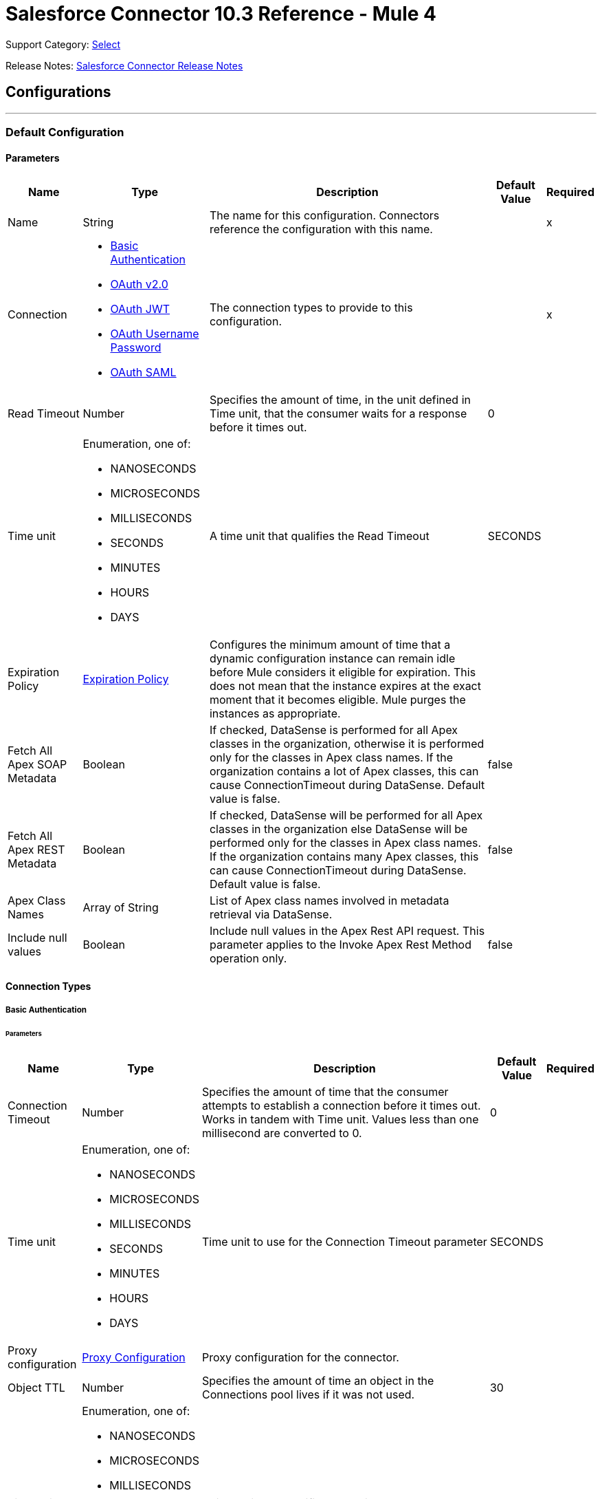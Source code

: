 = Salesforce Connector 10.3 Reference - Mule 4

Support Category: https://www.mulesoft.com/legal/versioning-back-support-policy#anypoint-connectors[Select]

Release Notes: xref:release-notes::connector/salesforce-connector-release-notes-mule-4.adoc[Salesforce Connector Release Notes]

== Configurations
---
[[sfdc-config]]
=== Default Configuration

==== Parameters
[%header%autowidth.spread]
|===
| Name | Type | Description | Default Value | Required
|Name | String | The name for this configuration. Connectors reference the configuration with this name. | | x
| Connection a| * <<sfdc-config_basic, Basic Authentication>>
* <<sfdc-config_config-with-oauth, OAuth v2.0>>
* <<sfdc-config_jwt, OAuth JWT>>
* <<sfdc-config_oauth-user-pass, OAuth Username Password>>
* <<sfdc-config_saml, OAuth SAML>>
| The connection types to provide to this configuration. | | x
| Read Timeout a| Number |  Specifies the amount of time, in the unit defined in Time unit, that the consumer waits for a response before it times out. |  0 |
| Time unit a| Enumeration, one of:

** NANOSECONDS
** MICROSECONDS
** MILLISECONDS
** SECONDS
** MINUTES
** HOURS
** DAYS |  A time unit that qualifies the Read Timeout |  SECONDS |
| Expiration Policy a| <<ExpirationPolicy>> |  Configures the minimum amount of time that a dynamic configuration instance can remain idle before Mule considers it eligible for expiration. This does not mean that the instance expires at the exact moment that it becomes eligible. Mule purges the instances as appropriate. |  |
| Fetch All Apex SOAP Metadata a| Boolean |  If checked, DataSense is performed for all Apex classes in the organization, otherwise it is performed only for the classes in Apex class names. If the organization contains a lot of Apex classes, this can cause ConnectionTimeout during DataSense. Default value is false. |  false |
| Fetch All Apex REST Metadata a| Boolean |  If checked, DataSense will be performed for all Apex classes in the organization else DataSense will be performed only for the classes in Apex class names. If the organization contains many Apex classes, this can cause ConnectionTimeout during DataSense. Default value is false. |  false |
| Apex Class Names a| Array of String |  List of Apex class names involved in metadata retrieval via DataSense. |  |
| Include null values a| Boolean |  Include null values in the Apex Rest API request. This parameter applies to the Invoke Apex Rest Method operation only. |  false |
|===

==== Connection Types
[[sfdc-config_basic]]
===== Basic Authentication


====== Parameters
[%header%autowidth.spread]
|===
| Name | Type | Description | Default Value | Required
| Connection Timeout a| Number |  Specifies the amount of time that the consumer attempts to establish a connection before it times out. Works in tandem with Time unit. Values less than one millisecond are converted to 0. |  0 |
| Time unit a| Enumeration, one of:

** NANOSECONDS
** MICROSECONDS
** MILLISECONDS
** SECONDS
** MINUTES
** HOURS
** DAYS |  Time unit to use for the Connection Timeout parameter |  SECONDS |
| Proxy configuration a| <<ProxyConfiguration>> |  Proxy configuration for the connector. |  |
| Object TTL a| Number |  Specifies the amount of time an object in the Connections pool lives if it was not used. |  30 |
| Time unit a| Enumeration, one of:

** NANOSECONDS
** MICROSECONDS
** MILLISECONDS
** SECONDS
** MINUTES
** HOURS
** DAYS |  A time unit that qualifies the Object TTL |  SECONDS |
| Max Entries a| Number |  Specifies the amount of objects that live in the pool at a specific moment. When this number is reached and a new object is needed, no new object will be created and the application waits until a connection is released. |  10 |
| Username a| String |  Username used to initialize the session. |  | x
| Password a| String |  Password used to authenticate the user. |  | x
| Security Token a| String |  User's security token. It can be omitted if your IP has been white listed on Salesforce. |  |
| Authorization URL a| String |  Web service URL responsible for user authentication. This is the URL for the endpoint that is configured to handle SOAP authentication requests. Defaults to the URL containing the latest api version supported by the connector. For example: `+https://login.salesforce.com/services/Soap/u/48.0+`|  |
| Session Id a| String |  Value that identifies an active Salesforce session |  |
| Service Endpoint a| String |  Specifies the service endpoint. This value will only be used if the sessionId configuration property is used. |  |
| TLS configuration a| <<Tls>> | Defines a configuration for TLS, which can be used from both the client and server sides to secure communication for the Mule app. When using the HTTPS protocol, the HTTP communication is secured using TLS or SSL. If HTTPS is configured as the protocol then the user needs to configure at least the keystore in the `tls:context` child element of the `listener-config`. |  |
| Reconnection a| <<Reconnection>> |  When the application is deployed, a connectivity test is performed on all connectors. If set to true, deployment fails if the test doesn't pass after exhausting the associated reconnection strategy. |  |
|===
[[sfdc-config_config-with-oauth]]
===== OAuth v2.0


====== Parameters
[%header%autowidth.spread]
|===
| Name | Type | Description | Default Value | Required
| Connection Timeout a| Number |  Specifies the amount of time that the consumer attempts to establish a connection before it times out. Works in tandem with Time unit. Values less than one millisecond are converted to 0. |  0 |
| Time unit a| Enumeration, one of:

** NANOSECONDS
** MICROSECONDS
** MILLISECONDS
** SECONDS
** MINUTES
** HOURS
** DAYS |  Time unit to use for the Connection Timeout parameter |  SECONDS |
| Proxy configuration a| <<ProxyConfiguration>> |  Proxy configuration for the connector. |  |
| Object TTL a| Number |  Specifies the amount of time an object in the Connections pool lives if it was not used. |  30 |
| Time unit a| Enumeration, one of:

** NANOSECONDS
** MICROSECONDS
** MILLISECONDS
** SECONDS
** MINUTES
** HOURS
** DAYS |  Time unit that qualifies the Object TTL |  SECONDS |
| Max Entries a| Number |  Specifies the amount of objects that live in the pool at a specific moment. When this number is reached and a new object is needed, no new objects will be created and the application waits until a connection is released. |  10 |
| Api Version a| Number |  The API version used. Defaults to the latest api version supported by the connector. |  |
| TLS configuration a| <<Tls>> |  If HTTPS was configured as the protocol, then the user must configure the keystore configuration, at a minimum.  |  |
| Reconnection a| <<Reconnection>> |  When the application is deployed, a connectivity test is performed on all connectors. If set to true, deployment fails if the test doesn't pass after exhausting the associated reconnection strategy. |  |
| Consumer Key a| String |  The OAuth consumerKey as registered with the service provider |  | x
| Consumer Secret a| String |  The OAuth consumerSecret as registered with the service provider |  | x
| Authorization Url a| String |  The service provider's authorization endpoint URL |  `\https://login.salesforce.com/services/oauth2/authorize` |
| Access Token Url a| String |  The service provider's accessToken endpoint URL |  `\https://login.salesforce.com/services/oauth2/token`
| Scopes a| String |  The OAuth scopes to request during the OAuth dance. If not provided, it defaults to the OAuth scopes in the annotation. |  |
| Resource Owner Id a| String |  The resourceOwnerId that each component should use if it doesn't reference otherwise. |  |
| Before a| String |  The name of a flow to execute right before starting the OAuth dance |  |
| After a| String |  The name of a flow to execute right after an accessToken has been received |  |
| Listener Config a| String |  A reference to an `<HTTP:listener-config` /> to use to create the listener that catches the access token callback endpoint. |  | x
| Callback Path a| String |  The path of the access token callback endpoint |  | x
| Authorize Path a| String |  The path of the local HTTP endpoint that triggers the OAuth dance |  | x
| External Callback Url a| String |  If the callback endpoint is behind a proxy or should be accessed through a non direct URL, use this parameter to tell the OAuth provider the URL it should use to access the callback |  |
| Object Store a| String |  A reference to the object store that should be used to store each resource owner ID's data. If not specified, runtime will automatically provision the default one. |  |
|===
[[sfdc-config_jwt]]
===== OAuth JWT


====== Parameters
[%header%autowidth.spread]
|===
| Name | Type | Description | Default Value | Required
| Connection Timeout a| Number |  Specifies the amount of time that the consumer attempts to establish a connection before it times out. Works in tandem with Time unit. Values less than one millisecond are converted to 0. |  0 |
| Time unit a| Enumeration, one of:

** NANOSECONDS
** MICROSECONDS
** MILLISECONDS
** SECONDS
** MINUTES
** HOURS
** DAYS |  Time unit to use for the Connection Timeout parameter |  SECONDS |
| Proxy configuration a| <<ProxyConfiguration>> |  Proxy configuration for the connector. |  |
| Object TTL a| Number |  Specifies the amount of time an object in the Connections pool lives if it was not used. |  30 |
| Time unit a| Enumeration, one of:

** NANOSECONDS
** MICROSECONDS
** MILLISECONDS
** SECONDS
** MINUTES
** HOURS
** DAYS |  A time unit that qualifies the Object TTL |  SECONDS |
| Max Entries a| Number |  Specifies the amount of objects that live in the pool at a specific moment. When this number is reached and a new object is needed, no new object will be created and the application waits until a connection is released. |  10 |
| Api Version a| Number |  The API version used. Defaults to the latest api version supported by the connector. |  |
| Consumer Key a| String |  Consumer key for the Salesforce-connected app |  | x
| Key Store a| String |  Path to the keystore used to sign data during authentication |  | x
| Store Password a| String |  Password of keystore |  | x
| Certificate Alias a| String |  Alias of the certificate |  |
| Principal a| String |  Username of desired Salesforce user to take action on behalf of. |  | x
| Token Endpoint a| String |  URL pointing to the server responsible for providing the authentication token. According to Salesforce it should be `\https://login.salesforce.com/services/oauth2/token`, or, if implementing for a community, `\https://acme.force.com/customers/services/oauth2/token` (where `acme.force.com/customers` is your community URL). |  `\https://login.salesforce.com/services/oauth2/token` |
| Audience Url a| String |  The URL that identifies the authorization server as an intended audience. The authorization server must verify that it is an intended audience for the token.

Use the authorization server's URL for the audience value if implementing for a community: `https://login.salesforce.com`, `https://test.salesforce.com`, or `https://community.force.com/customers` |  |
| TLS configuration a| <<Tls>> |  If HTTPS was configured as the protocol, then the user must configure the keystore configuration, at a minimum.  |  |
| Reconnection a| <<Reconnection>> |  When the application is deployed, a connectivity test is performed on all connectors. If set to true, deployment fails if the test doesn't pass after exhausting the associated reconnection strategy. |  |
|===
[[sfdc-config_oauth-user-pass]]
===== OAuth Username Password


====== Parameters
[%header%autowidth.spread]
|===
| Name | Type | Description | Default Value | Required
| Connection Timeout a| Number |  Specifies the amount of time that the consumer attempts to establish a connection before it times out. Works in tandem with Time unit. Values less than one millisecond are converted to 0. |  0 |
| Time unit a| Enumeration, one of:

** NANOSECONDS
** MICROSECONDS
** MILLISECONDS
** SECONDS
** MINUTES
** HOURS
** DAYS |  Time unit to use for the Connection Timeout parameter |  SECONDS |
| Proxy configuration a| <<ProxyConfiguration>> |  Proxy configuration for the connector. |  |
| Object TTL a| Number |  Specifies the amount of time, an object in the Connections pool will live if it was not used. |  30 |
| Time unit a| Enumeration, one of:

** NANOSECONDS
** MICROSECONDS
** MILLISECONDS
** SECONDS
** MINUTES
** HOURS
** DAYS |  A time unit that qualifies the Object TTL |  SECONDS |
| Max Entries a| Number |  Specifies the amount of objects that live in the pool at a specific moment. When this number is reached and a new object is needed, no new object will be created and the application waits until a connection is released. |  10 |
| Api Version a| Number |  The API version used. Defaults to the latest api version supported by the connector. |  |
| Consumer Key a| String |  Consumer key for the Salesforce-connected app |  | x
| Consumer Secret a| String |  Your application's client secret (consumer secret in Remote Access Detail). |  | x
| Username a| String |  Username used to initialize the session |  | x
| Password a| String |  Password used to authenticate the user |  | x
| Security Token a| String |  User's security token. It can be omitted if your IP has been white listed on Salesforce. |  |
| Token Endpoint a| String |  URL pointing to the server responsible for providing the authentication token. According to Salesforce it should be `\https://login.salesforce.com/services/oauth2/token`, or, if implementing for a community, `\https://acme.force.com/customers/services/oauth2/token` (where `acme.force.com/customers` is your community URL). |  `\https://login.salesforce.com/services/oauth2/token' |
| TLS configuration a| <<Tls>> |  If HTTPS was configured as the protocol, then the user must configure the keystore configuration, at a minimum.  |  |
| Reconnection a| <<Reconnection>> |  When the application is deployed, a connectivity test is performed on all connectors. If set to true, deployment fails if the test doesn't pass after exhausting the associated reconnection strategy. |  |
|===
[[sfdc-config_saml]]
===== OAuth SAML


====== Parameters
[%header%autowidth.spread]
|===
| Name | Type | Description | Default Value | Required
| Connection Timeout a| Number |  Specifies the amount of time that the consumer attempts to establish a connection before it times out. Works in tandem with Time unit. Values less than one millisecond are converted to 0. |  0 |
| Time unit a| Enumeration, one of:

** NANOSECONDS
** MICROSECONDS
** MILLISECONDS
** SECONDS
** MINUTES
** HOURS
** DAYS |  Time unit to use for the Connection Timeout parameter |  SECONDS |
| Proxy configuration a| <<ProxyConfiguration>> |  Proxy configuration for the connector. |  |
| Object TTL a| Number |  Specifies the amount of time, an object in the Connections pool will live if it was not used. |  30 |
| Time unit a| Enumeration, one of:

** NANOSECONDS
** MICROSECONDS
** MILLISECONDS
** SECONDS
** MINUTES
** HOURS
** DAYS |  A time unit that qualifies the Object TTL |  SECONDS |
| Max Entries a| Number |  Specifies the amount of objects that live in the pool at a specific moment. When this number is reached and a new object is needed, no new object will be created and the application waits until a connection is released. |  10 |
| Api Version a| Number |  The API version used. Defaults to the latest api version supported by the connector. |  |
| Consumer Key a| String |  Consumer key for the Salesforce-connected app |  | x
| Key Store a| String |  Path to the keystore used to sign data during authentication |  | x
| Store Password a| String |  Password of keystore |  | x
| Certificate Alias a| String |  Alias of the certificate |  |
| Principal a| String |  Username of desired Salesforce user to take action on behalf of. |  | x
| Token Endpoint a| String |  URL that points to the server responsible for providing the authentication token. According to Salesforce, it is `\https://login.salesforce.com/services/oauth2/token`. If implementation is for a community, it is `\https://acme.force.com/customers/services/oauth2/token` (where `acme.force.com/customers` is your community URL). |  `\https://login.salesforce.com/services/oauth2/token` |
| TLS configuration a| <<Tls>> |  Defines a configuration for TLS, which can be used from both the client and server sides to secure communication for the Mule app. When using the HTTPS protocol, the HTTP communication is secured using TLS or SSL. If HTTPS is configured as the protocol then the user needs to configure at least the keystore in the `tls:context` child element of the `listener-config`. |  |
| Reconnection a| <<Reconnection>> |  When the application is deployed, a connectivity test is performed on all connectors. If set to true, deployment fails if the test doesn't pass after exhausting the associated reconnection strategy. |  |
|===

== Operations
* <<abortJob>>
* <<abortJobBulkApiV2>>
* <<abortQueryJobBulkApiV2>>
* <<batchInfo>>
* <<batchInfoList>>
* <<batchResult>>
* <<batchResultStream>>
* <<changeOwnPassword>>
* <<closeJob>>
* <<convertLead>>
* <<create>>
* <<createBatch>>
* <<createBatchForQuery>>
* <<createBatchStream>>
* <<createJob>>
* <<createJobBulkApiV2>>
* <<createMetadata>>
* <<createQueryJobBulkApiV2>>
* <<delete>>
* <<deleteJobBulkApiV2>>
* <<deleteMetadata>>
* <<deleteQueryJobBulkApiV2>>
* <<deployMetadata>>
* <<describeGlobal>>
* <<describeMetadata>>
* <<describeSobject>>
* <<findDuplicates>>
* <<findDuplicatesByIds>>
* <<getAllJobsBulkApiV2>>
* <<getAllQueryJobsBulkApiV2>>
* <<getDeleted>>
* <<getJobStateBulkApiV2>>
* <<getQueryJobInfoBulkApiV2>>
* <<getQueryJobResultsBulkApiV2>>
* <<getServerTimestamp>>
* <<getUpdated>>
* <<getUserInfo>>
* <<invokeApexRestMethod>>
* <<invokeApexSoapMethod>>
* <<jobInfo>>
* <<listMetadata>>
* <<merge>>
* <<mergemultiple>>
* <<publishPlatformEventMessage>>
* <<publishStreamingChannel>>
* <<publishTopic>>
* <<pushGenericEvent>>
* <<query>>
* <<queryAll>>
* <<queryResultStream>>
* <<readMetadata>>
* <<renameMetadata>>
* <<resetPassword>>
* <<retrieve>>
* <<retrieveJobFailedResultsBulkV2>>
* <<retrieveJobSuccessfulResultsBulkV2>>
* <<retrieveMetadata>>
* <<search>>
* <<setPassword>>
* <<unauthorize>>
* <<update>>
* <<updateMetadata>>
* <<upsert>>
* <<upsertMetadata>>



[[abortJob]]
=== Abort Job
`<salesforce:abort-job>`


Aborts an open Job given its ID.


==== Parameters
[%header%autowidth.spread]
|===
| Name | Type | Description | Default Value | Required
| Configuration | String | Name of the configuration to use | | x
| Job ID a| String |  Job ID that identifies the Job to abort |  | x
| Read Timeout a| Number |  Specifies the amount of time, in the unit defined in Time unit, that the consumer waits for a response before it times out. |  |
| Time unit a| Enumeration, one of:

** NANOSECONDS
** MICROSECONDS
** MILLISECONDS
** SECONDS
** MINUTES
** HOURS
** DAYS |  Time unit that qualifies the Read Timeout |  |
| Target Variable a| String | Name of a variable that stores the operation's output |  |
| Target Value a| String | An expression that evaluates the operation's output. The expression outcome is stored in the target variable. |  `#[payload]` |
| Reconnection Strategy a| * <<reconnect>>
* <<reconnect-forever>> |  A retry strategy in case of connectivity errors. |  |
|===

==== Output
[%autowidth.spread]
|===
|Type |<<JobInfo>>
|===

=== For Configurations
* <<sfdc-config>>

==== Throws
* SALESFORCE:LIMIT_EXCEEDED
* SALESFORCE:CONNECTIVITY
* SALESFORCE:INVALID_RESPONSE
* SALESFORCE:RETRY_EXHAUSTED
* SALESFORCE:TIMEOUT
* SALESFORCE:MUTUAL_AUTHENTICATION_FAILED
* SALESFORCE:NOT_FOUND
* SALESFORCE:INVALID_INPUT


[[abortJobBulkApiV2]]
=== Abort Job Bulk Api V2
`<salesforce:abort-job-bulk-api-v2>`


Aborts an ongoing Bulk API V2 Job.  This call uses the Bulk API v2.


==== Parameters
[%header%autowidth.spread]
|===
| Name | Type | Description | Default Value | Required
| Configuration | String | The name of the configuration to use. | | x
| Job ID a| String |  The ID of the Job. |  | x
| Read Timeout a| Number |  Specifies the amount of time, in the unit defined in Time unit, that the consumer waits for a response before it times out. |  |
| Time unit a| Enumeration, one of:

** NANOSECONDS
** MICROSECONDS
** MILLISECONDS
** SECONDS
** MINUTES
** HOURS
** DAYS |  A time unit that qualifies the Read Timeout |  |
| Target Variable a| String |  The name of a variable that stores the operation's output. |  |
| Target Value a| String |  An expression that evaluates the operation's output. The expression outcome is stored in the target variable. |  `#[payload]` |
| Reconnection Strategy a| * <<reconnect>>
* <<reconnect-forever>> |  A retry strategy in case of connectivity errors. |  |
|===

==== Output
[%autowidth.spread]
|===
|Type |<<BulkJobState>>
|===

=== For Configurations
* <<sfdc-config>>

==== Throws
* SALESFORCE:LIMIT_EXCEEDED
* SALESFORCE:CONNECTIVITY
* SALESFORCE:INVALID_RESPONSE
* SALESFORCE:RETRY_EXHAUSTED
* SALESFORCE:TIMEOUT
* SALESFORCE:MUTUAL_AUTHENTICATION_FAILED
* SALESFORCE:NOT_FOUND
* SALESFORCE:INVALID_INPUT


[[abortQueryJobBulkApiV2]]
=== Abort Query Job Bulk Api V2
`<salesforce:abort-query-job-bulk-api-v2>`


Abort the indicated query job. This call uses the Bulk API v2.


==== Parameters
[%header%autowidth.spread]
|===
| Name | Type | Description | Default Value | Required
| Configuration | String | The name of the configuration to use. | | x
| Id a| String |  The ID of the query job to be aborted |  | x
| Read Timeout a| Number |  Specifies the amount of time, in the unit defined in Time unit, that the consumer waits for a response before it times out. |  |
| Time unit a| Enumeration, one of:

** NANOSECONDS
** MICROSECONDS
** MILLISECONDS
** SECONDS
** MINUTES
** HOURS
** DAYS |  A time unit that qualifies the Read Timeout |  |
| Target Variable a| String |  The name of a variable that stores the operation's output. |  |
| Target Value a| String |  An expression to evaluate against the operation's output and store the expression outcome in the target variable |  `#[payload]` |
| Reconnection Strategy a| * <<reconnect>>
* <<reconnect-forever>> |  A retry strategy in case of connectivity errors. |  |
|===

==== Output
[%autowidth.spread]
|===
|Type |<<QueryJobInfo>>
|===

=== For Configurations
* <<sfdc-config>>

==== Throws
* SALESFORCE:LIMIT_EXCEEDED
* SALESFORCE:CONNECTIVITY
* SALESFORCE:INVALID_RESPONSE
* SALESFORCE:RETRY_EXHAUSTED
* SALESFORCE:TIMEOUT
* SALESFORCE:MUTUAL_AUTHENTICATION_FAILED
* SALESFORCE:NOT_FOUND
* SALESFORCE:INVALID_INPUT


[[batchInfo]]
=== Batch Info
`<salesforce:batch-info>`


Access the latest `BatchInfo` of a submitted `BatchInfo`. Allows you to track the execution status.


==== Parameters
[%header%autowidth.spread]
|===
| Name | Type | Description | Default Value | Required
| Configuration | String | The name of the configuration to use. | | x
| Batch info a| <<BatchInfo>> |  The BatchInfo being monitored |  `#[payload]` |
| Content type a| Enumeration, one of:

** XML
** JSON
** ZIP_XML
** ZIP_JSON |  Content type used at job creation. If not provided, the default value used is `ContentType.XML`. |  |
| Read Timeout a| Number |  Specifies the amount of time, in the unit defined in Time unit, that the consumer waits for a response before it times out. |  |
| Time unit a| Enumeration, one of:

** NANOSECONDS
** MICROSECONDS
** MILLISECONDS
** SECONDS
** MINUTES
** HOURS
** DAYS |  A time unit that qualifies the Read Timeout |  |
| Target Variable a| String |  The name of a variable that stores the operation's output. |  |
| Target Value a| String |  An expression to evaluate against the operation's output and store the expression outcome in the target variable |  `#[payload]` |
| Reconnection Strategy a| * <<reconnect>>
* <<reconnect-forever>> |  A retry strategy in case of connectivity errors. |  |
|===

==== Output
[%autowidth.spread]
|===
|Type |<<BatchInfo>>
|===

=== For Configurations
* <<sfdc-config>>

==== Throws
* SALESFORCE:LIMIT_EXCEEDED
* SALESFORCE:CONNECTIVITY
* SALESFORCE:INVALID_RESPONSE
* SALESFORCE:RETRY_EXHAUSTED
* SALESFORCE:TIMEOUT
* SALESFORCE:MUTUAL_AUTHENTICATION_FAILED
* SALESFORCE:NOT_FOUND
* SALESFORCE:INVALID_INPUT


[[batchInfoList]]
=== Batch Info List
`<salesforce:batch-info-list>`


Get information about all batches in a job.


==== Parameters
[%header%autowidth.spread]
|===
| Name | Type | Description | Default Value | Required
| Configuration | String | The name of the configuration to use. | | x
| Job Id a| String |  Id of the job that you want to retrieve batch information for |  | x
| Content type a| Enumeration, one of:

** XML
** JSON
** ZIP_XML
** ZIP_JSON |  Content type used at job creation. If not provided default value used is `ContentType.XML`. |  |
| Read Timeout a| Number |  Specifies the amount of time, in the unit defined in Time unit, that the consumer waits for a response before it times out. |  |
| Time unit a| Enumeration, one of:

** NANOSECONDS
** MICROSECONDS
** MILLISECONDS
** SECONDS
** MINUTES
** HOURS
** DAYS |  A time unit that qualifies the Read Timeout |  |
| Target Variable a| String |  The name of a variable that stores the operation's output. |  |
| Target Value a| String |  An expression to evaluate against the operation's output and store the expression outcome in the target variable |  `#[payload]` |
| Reconnection Strategy a| * <<reconnect>>
* <<reconnect-forever>> |  A retry strategy in case of connectivity errors. |  |
|===

==== Output
[%autowidth.spread]
|===
|Type |Array of <<BatchInfo>>
|===

=== For Configurations
* <<sfdc-config>>

==== Throws
* SALESFORCE:LIMIT_EXCEEDED
* SALESFORCE:CONNECTIVITY
* SALESFORCE:INVALID_RESPONSE
* SALESFORCE:RETRY_EXHAUSTED
* SALESFORCE:TIMEOUT
* SALESFORCE:MUTUAL_AUTHENTICATION_FAILED
* SALESFORCE:NOT_FOUND
* SALESFORCE:INVALID_INPUT


[[batchResult]]
=== Batch Result
`<salesforce:batch-result>`


Access `com.sforce.async.BatchResult` of a submitted `BatchInfo`.


==== Parameters
[%header%autowidth.spread]
|===
| Name | Type | Description | Default Value | Required
| Configuration | String | The name of the configuration to use. | | x
| Batch To Retrieve a| <<BatchInfo>> |  The `com.sforce.async.BatchInfo` being monitored |  `#[payload]` |
| Content type a| Enumeration, one of:

** XML
** JSON
** ZIP_XML
** ZIP_JSON |  Content type used at job creation. If not provided default value used is `ContentType.XML`. |  |
| Read Timeout a| Number |  Specifies the amount of time, in the unit defined in Time unit, that the consumer waits for a response before it times out. |  |
| Time unit a| Enumeration, one of:

** NANOSECONDS
** MICROSECONDS
** MILLISECONDS
** SECONDS
** MINUTES
** HOURS
** DAYS |  A time unit that qualifies the Read Timeout |  |
| Target Variable a| String |  The name of a variable that stores the operation's output. |  |
| Target Value a| String |  An expression to evaluate against the operation's output and store the expression outcome in the target variable |  `#[payload]` |
| Reconnection Strategy a| * <<reconnect>>
* <<reconnect-forever>> |  A retry strategy in case of connectivity errors. |  |
|===

==== Output
[%autowidth.spread]
|===
|Type |<<BulkOperationResult>>
|===

=== For Configurations
* <<sfdc-config>>

==== Throws
* SALESFORCE:LIMIT_EXCEEDED
* SALESFORCE:CONNECTIVITY
* SALESFORCE:INVALID_RESPONSE
* SALESFORCE:RETRY_EXHAUSTED
* SALESFORCE:TIMEOUT
* SALESFORCE:MUTUAL_AUTHENTICATION_FAILED
* SALESFORCE:NOT_FOUND
* SALESFORCE:INVALID_INPUT


[[batchResultStream]]
=== Batch Result Stream
`<salesforce:batch-result-stream>`


Access `com.sforce.async.BatchResult` of a submitted `BatchInfo`.


==== Parameters
[%header%autowidth.spread]
|===
| Name | Type | Description | Default Value | Required
| Configuration | String | The name of the configuration to use. | | x
| Batch To Retrieve a| <<BatchInfo>> |  The `com.sforce.async.BatchInfo` being monitored |  `#[payload]` |
| Streaming Strategy a| * <<repeatable-in-memory-stream>>
* <<repeatable-file-store-stream>>
* <<non-repeatable-stream>> | Configure how Mule processes streams with streaming strategies. Repeatable streams are the default behavior. |  |
| Headers a| Object |  |  |
| Read Timeout a| Number |  Specifies the amount of time, in the unit defined in Time unit, that the consumer waits for a response before it times out. |  |
| Time unit a| Enumeration, one of:

** NANOSECONDS
** MICROSECONDS
** MILLISECONDS
** SECONDS
** MINUTES
** HOURS
** DAYS |  A time unit that qualifies the Read Timeout |  |
| Target Variable a| String |  The name of a variable that stores the operation's output. |  |
| Target Value a| String |  An expression to evaluate against the operation's output and store the expression outcome in the target variable |  `#[payload]` |
| Reconnection Strategy a| * <<reconnect>>
* <<reconnect-forever>> |  A retry strategy in case of connectivity errors. |  |
|===

==== Output
[%autowidth.spread]
|===
|Type |Binary
|===

=== For Configurations
* <<sfdc-config>>

==== Throws
* SALESFORCE:LIMIT_EXCEEDED
* SALESFORCE:CONNECTIVITY
* SALESFORCE:INVALID_RESPONSE
* SALESFORCE:RETRY_EXHAUSTED
* SALESFORCE:TIMEOUT
* SALESFORCE:MUTUAL_AUTHENTICATION_FAILED
* SALESFORCE:NOT_FOUND
* SALESFORCE:INVALID_INPUT


[[changeOwnPassword]]
=== Change Own Password
`<salesforce:change-own-password>`


Changes the password of the user linked to the connector's configuration.


==== Parameters
[%header%autowidth.spread]
|===
| Name | Type | Description | Default Value | Required
| Configuration | String | The name of the configuration to use. | | x
| Old Password a| String |  The old password to be changed |  | x
| New Password a| String |  The new password to be changed |  | x
| Read Timeout a| Number |  Specifies the amount of time, in the unit defined in Time unit, that the consumer waits for a response before it times out. |  |
| Time unit a| Enumeration, one of:

** NANOSECONDS
** MICROSECONDS
** MILLISECONDS
** SECONDS
** MINUTES
** HOURS
** DAYS |  A time unit that qualifies the Read Timeout |  |
| Reconnection Strategy a| * <<reconnect>>
* <<reconnect-forever>> |  A retry strategy in case of connectivity errors. |  |
|===


=== For Configurations
* <<sfdc-config>>

==== Throws
* SALESFORCE:CONNECTIVITY
* SALESFORCE:RETRY_EXHAUSTED
* SALESFORCE:MUTUAL_AUTHENTICATION_FAILED
* SALESFORCE:INVALID_INPUT


[[closeJob]]
=== Close Job
`<salesforce:close-job>`


Closes an open Job given its ID.


==== Parameters
[%header%autowidth.spread]
|===
| Name | Type | Description | Default Value | Required
| Configuration | String | The name of the configuration to use. | | x
| Job ID a| String |  The Job ID identifying the Job to be closed. |  | x
| Read Timeout a| Number |  Specifies the amount of time, in the unit defined in Time unit, that the consumer waits for a response before it times out. |  |
| Time unit a| Enumeration, one of:

** NANOSECONDS
** MICROSECONDS
** MILLISECONDS
** SECONDS
** MINUTES
** HOURS
** DAYS |  A time unit that qualifies the Read Timeout |  |
| Target Variable a| String |  The name of a variable that stores the operation's output. |  |
| Target Value a| String |  An expression to evaluate against the operation's output and store the expression outcome in the target variable |  `#[payload]` |
| Reconnection Strategy a| * <<reconnect>>
* <<reconnect-forever>> |  A retry strategy in case of connectivity errors. |  |
|===

==== Output
[%autowidth.spread]
|===
|Type |<<JobInfo>>
|===

=== For Configurations
* <<sfdc-config>>

==== Throws
* SALESFORCE:LIMIT_EXCEEDED
* SALESFORCE:CONNECTIVITY
* SALESFORCE:INVALID_RESPONSE
* SALESFORCE:RETRY_EXHAUSTED
* SALESFORCE:TIMEOUT
* SALESFORCE:MUTUAL_AUTHENTICATION_FAILED
* SALESFORCE:NOT_FOUND
* SALESFORCE:INVALID_INPUT


[[convertLead]]
=== Convert Lead
`<salesforce:convert-lead>`


Converts a Lead into an Account, Contact, or (optionally) an Opportunity.


==== Parameters
[%header%autowidth.spread]
|===
| Name | Type | Description | Default Value | Required
| Configuration | String | The name of the configuration to use. | | x
| Lead Convert Request a| <<LeadConvertRequest>> |  Information needed for lead conversion |  `#[payload]` |
| Headers a| Object |  |  |
| Read Timeout a| Number |  Specifies the amount of time, in the unit defined in Time unit, that the consumer waits for a response before it times out. |  |
| Time unit a| Enumeration, one of:

** NANOSECONDS
** MICROSECONDS
** MILLISECONDS
** SECONDS
** MINUTES
** HOURS
** DAYS |  A time unit that qualifies the Read Timeout |  |
| Target Variable a| String |  The name of a variable that stores the operation's output. |  |
| Target Value a| String |  An expression to evaluate against the operation's output and store the expression outcome in the target variable |  `#[payload]` |
| Reconnection Strategy a| * <<reconnect>>
* <<reconnect-forever>> |  A retry strategy in case of connectivity errors. |  |
|===

==== Output
[%autowidth.spread]
|===
|Type |<<LeadConvertResult>>
|===

=== For Configurations
* <<sfdc-config>>

==== Throws
* SALESFORCE:LIMIT_EXCEEDED
* SALESFORCE:CONNECTIVITY
* SALESFORCE:INVALID_RESPONSE
* SALESFORCE:RETRY_EXHAUSTED
* SALESFORCE:TIMEOUT
* SALESFORCE:MUTUAL_AUTHENTICATION_FAILED
* SALESFORCE:NOT_FOUND
* SALESFORCE:INVALID_INPUT


[[create]]
=== Create
`<salesforce:create>`


Adds one or more new records to your organization's data.

IMPORTANT: When you map your objects to the input of this message processor, keep in mind that the objects need to match the expected type of the object at Salesforce. For example, if you set the CloseDate field of an Opportunity to a string of value "2011-12-13", it is sent to Salesforce as a string. The operation will be rejected because the CloseDate is not of the expected type. The correct way to map it is to generate a Java Date object. You can do so using the Groovy expression evaluator as `#[groovy:Date.parse("yyyy-MM-dd", "2011-12-13")]`.


==== Parameters
[%header%autowidth.spread]
|===
| Name | Type | Description | Default Value | Required
| Configuration | String | The name of the configuration to use. | | x
| Type a| String |  Type of record to be added |  | x
| Records a| Array of Object |  Records to be added to your organization |  `#[payload]` |
| Headers a| Object |  |  |
| Read Timeout a| Number |  Specifies the amount of time, in the unit defined in Time unit, that the consumer waits for a response before it times out. |  |
| Time unit a| Enumeration, one of:

** NANOSECONDS
** MICROSECONDS
** MILLISECONDS
** SECONDS
** MINUTES
** HOURS
** DAYS |  A time unit that qualifies the Read Timeout |  |
| Target Variable a| String |  The name of a variable that stores the operation's output. |  |
| Target Value a| String |  An expression to evaluate against the operation's output and store the expression outcome in the target variable |  `#[payload]` |
| Reconnection Strategy a| * <<reconnect>>
* <<reconnect-forever>> |  A retry strategy in case of connectivity errors. |  |
|===

==== Output
[%autowidth.spread]
|===
|Type |<<BulkOperationResult>>
|===

=== For Configurations
* <<sfdc-config>>

==== Throws
* SALESFORCE:LIMIT_EXCEEDED
* SALESFORCE:CONNECTIVITY
* SALESFORCE:INVALID_RESPONSE
* SALESFORCE:RETRY_EXHAUSTED
* SALESFORCE:TIMEOUT
* SALESFORCE:MUTUAL_AUTHENTICATION_FAILED
* SALESFORCE:NOT_FOUND
* SALESFORCE:INVALID_INPUT


[[createBatch]]
=== Create Batch
`<salesforce:create-batch>`


Creates a Batch using the given objects within the specified Job. The Job can be of XML or CSV type.  This call uses the Bulk API. The operation is performed asynchronously.


==== Parameters
[%header%autowidth.spread]
|===
| Name | Type | Description | Default Value | Required
| Configuration | String | The name of the configuration to use. | | x
| Job info a| <<JobInfo>> |  The `com.sforce.async.JobInfo` in which the batch will be created. The Job can be of XML, JSON or CSV type. |  | x
| SObjects a| Array of Object |  A list of one or more sObject objects. This parameter defaults to the payload content. |  `#[payload]` |
| SObject Max Depth a| Number |  Async SObject recursive MAX_DEPTH check |  5 |
| Headers a| Object |  |  |
| Read Timeout a| Number |  Specifies the amount of time, in the unit defined in Time unit, that the consumer waits for a response before it times out. |  |
| Time unit a| Enumeration, one of:

** NANOSECONDS
** MICROSECONDS
** MILLISECONDS
** SECONDS
** MINUTES
** HOURS
** DAYS |  A time unit that qualifies the Read Timeout |  |
| Target Variable a| String |  The name of a variable that stores the operation's output. |  |
| Target Value a| String |  An expression to evaluate against the operation's output and store the expression outcome in the target variable |  `#[payload]` |
| Reconnection Strategy a| * <<reconnect>>
* <<reconnect-forever>> |  A retry strategy in case of connectivity errors. |  |
|===

==== Output
[%autowidth.spread]
|===
|Type |<<BatchInfo>>
|===

=== For Configurations
* <<sfdc-config>>

==== Throws
* SALESFORCE:LIMIT_EXCEEDED
* SALESFORCE:CONNECTIVITY
* SALESFORCE:INVALID_RESPONSE
* SALESFORCE:RETRY_EXHAUSTED
* SALESFORCE:TIMEOUT
* SALESFORCE:MUTUAL_AUTHENTICATION_FAILED
* SALESFORCE:NOT_FOUND
* SALESFORCE:INVALID_INPUT


[[createBatchForQuery]]
=== Create Batch For Query
`<salesforce:create-batch-for-query>`


Creates a Batch using the given query. This call uses the Bulk API. The operation is performed asynchronously.


==== Parameters
[%header%autowidth.spread]
|===
| Name | Type | Description | Default Value | Required
| Configuration | String | The name of the configuration to use. | | x
| Job info a| <<JobInfo>> |  The JobInfo in which the batch will be created. |  | x
| Query a| String |  The query to execute. |  `#[payload]` |
| Headers a| Object |  |  |
| Read Timeout a| Number |  Specifies the amount of time, in the unit defined in Time unit, that the consumer waits for a response before it times out. |  |
| Time unit a| Enumeration, one of:

** NANOSECONDS
** MICROSECONDS
** MILLISECONDS
** SECONDS
** MINUTES
** HOURS
** DAYS |  A time unit that qualifies the Read Timeout |  |
| Target Variable a| String |  The name of a variable that stores the operation's output. |  |
| Target Value a| String |  An expression to evaluate against the operation's output and store the expression outcome in the target variable |  `#[payload]` |
| Reconnection Strategy a| * <<reconnect>>
* <<reconnect-forever>> |  A retry strategy in case of connectivity errors. |  |
|===

==== Output
[%autowidth.spread]
|===
|Type |<<BatchInfo>>
|===

=== For Configurations
* <<sfdc-config>>

==== Throws
* SALESFORCE:LIMIT_EXCEEDED
* SALESFORCE:CONNECTIVITY
* SALESFORCE:INVALID_RESPONSE
* SALESFORCE:RETRY_EXHAUSTED
* SALESFORCE:TIMEOUT
* SALESFORCE:MUTUAL_AUTHENTICATION_FAILED
* SALESFORCE:NOT_FOUND
* SALESFORCE:INVALID_INPUT


[[createBatchStream]]
=== Create Batch Stream
`<salesforce:create-batch-stream>`


Creates a Batch using the given stream within the specified Job. The stream can have a CSV, XML, ZIP_CSV, or ZIP_XML format. This call uses the Bulk API and is performed asynchronously.


==== Parameters
[%header%autowidth.spread]
|===
| Name | Type | Description | Default Value | Required
| Configuration | String | The name of the configuration to use. | | x
| Job info a| <<JobInfo>> |  The JobInfo in which the batch will be created. This parameter defaults to the payload content. |  | x
| Stream a| Binary |  A stream containing the data. The stream can have a CSV,XML, ZIP_CSV or ZIP_XML format. |  `#[payload]` |
| Headers a| Object |  |  |
| Read Timeout a| Number |  Specifies the amount of time, in the unit defined in Time unit, that the consumer waits for a response before it times out. |  |
| Time unit a| Enumeration, one of:

** NANOSECONDS
** MICROSECONDS
** MILLISECONDS
** SECONDS
** MINUTES
** HOURS
** DAYS |  A time unit that qualifies the Read Timeout |  |
| Target Variable a| String |  The name of a variable that stores the operation's output. |  |
| Target Value a| String |  An expression to evaluate against the operation's output and store the expression outcome in the target variable |  `#[payload]` |
| Reconnection Strategy a| * <<reconnect>>
* <<reconnect-forever>> |  A retry strategy in case of connectivity errors. |  |
|===

==== Output
[%autowidth.spread]
|===
|Type |<<BatchInfo>>
|===

=== For Configurations
* <<sfdc-config>>

==== Throws
* SALESFORCE:LIMIT_EXCEEDED
* SALESFORCE:CONNECTIVITY
* SALESFORCE:INVALID_RESPONSE
* SALESFORCE:RETRY_EXHAUSTED
* SALESFORCE:TIMEOUT
* SALESFORCE:MUTUAL_AUTHENTICATION_FAILED
* SALESFORCE:NOT_FOUND
* SALESFORCE:INVALID_INPUT


[[createJob]]
=== Create Job
`<salesforce:create-job>`


Creates a Job to perform one or more batches through Bulk API operations.


==== Parameters
[%header%autowidth.spread]
|===
| Name | Type | Description | Default Value | Required
| Configuration | String | The name of the configuration to use. | | x
| Operation a| Enumeration, one of:

** insert
** upsert
** update
** delete
** hardDelete
** query |  The OperationEnum that will be executed by the job. |  | x
| Type a| String |  The type of Salesforce object that the job will process. |  | x
| Create Job Request a| <<CreateJobRequest>> |  |  |
| Headers a| Object |  |  |
| Read Timeout a| Number |  Specifies the amount of time, in the unit defined in Time unit, that the consumer waits for a response before it times out. |  |
| Time unit a| Enumeration, one of:

** NANOSECONDS
** MICROSECONDS
** MILLISECONDS
** SECONDS
** MINUTES
** HOURS
** DAYS |  A time unit that qualifies the Read Timeout |  |
| Target Variable a| String |  The name of a variable that stores the operation's output. |  |
| Target Value a| String |  An expression to evaluate against the operation's output and store the expression outcome in the target variable |  `#[payload]` |
| Reconnection Strategy a| * <<reconnect>>
* <<reconnect-forever>> |  A retry strategy in case of connectivity errors. |  |
|===

==== Output
[%autowidth.spread]
|===
|Type |<<JobInfo>>
|===

=== For Configurations
* <<sfdc-config>>

==== Throws
* SALESFORCE:LIMIT_EXCEEDED
* SALESFORCE:CONNECTIVITY
* SALESFORCE:INVALID_RESPONSE
* SALESFORCE:RETRY_EXHAUSTED
* SALESFORCE:TIMEOUT
* SALESFORCE:MUTUAL_AUTHENTICATION_FAILED
* SALESFORCE:NOT_FOUND
* SALESFORCE:INVALID_INPUT


[[createJobBulkApiV2]]
=== Create Job Bulk Api V2
`<salesforce:create-job-bulk-api-v2>`


Creates a Bulk API v2 job containing the data needed to be inserted, updated, deleted, or upserted. This call uses the Bulk API v2.


==== Parameters
[%header%autowidth.spread]
|===
| Name | Type | Description | Default Value | Required
| Configuration | String | The name of the configuration to use. | | x
| Object Type a| String |  Type of object to work with. |  | x
| sObjects a| Binary |  An array of one or more sObject objects. |  `#[payload]` |
| Operation a| Enumeration, one of:

** insert
** update
** delete
** upsert |  The operation to execute. |  | x
| Line Ending a| String |  The lineEnding of CSV data. |  LF |
| Column Delimiter a| String |  The columnDelimiter of CSV data. |  COMMA |
| External Id Field Name a| String |  Contains the name of the field on this object with the external ID field attribute for custom objects or the idLookup field property for standard objects |  |
| Read Timeout a| Number |  Specifies the amount of time, in the unit defined in Time unit, that the consumer waits for a response before it times out. |  |
| Time unit a| Enumeration, one of:

** NANOSECONDS
** MICROSECONDS
** MILLISECONDS
** SECONDS
** MINUTES
** HOURS
** DAYS |  A time unit that qualifies the Read Timeout |  |
| Target Variable a| String |  The name of a variable that stores the operation's output. |  |
| Target Value a| String |  An expression to evaluate against the operation's output and store the expression outcome in the target variable |  `#[payload]` |
| Reconnection Strategy a| * <<reconnect>>
* <<reconnect-forever>> |  A retry strategy in case of connectivity errors. |  |
|===

==== Output
[%autowidth.spread]
|===
|Type |<<BulkJobState>>
|===

=== For Configurations
* <<sfdc-config>>

==== Throws
* SALESFORCE:LIMIT_EXCEEDED
* SALESFORCE:CONNECTIVITY
* SALESFORCE:INVALID_RESPONSE
* SALESFORCE:RETRY_EXHAUSTED
* SALESFORCE:TIMEOUT
* SALESFORCE:MUTUAL_AUTHENTICATION_FAILED
* SALESFORCE:NOT_FOUND
* SALESFORCE:INVALID_INPUT


[[createMetadata]]
=== Create Metadata
`<salesforce:create-metadata>`


Adds one or more new metadata components to your organization.


==== Parameters
[%header%autowidth.spread]
|===
| Name | Type | Description | Default Value | Required
| Configuration | String | The name of the configuration to use. | | x
| Type a| String |  The Metadata Type to be created |  | x
| Metadata Objects a| Array of Object |  A List of Map&#60;String, Object&#62; representing the metadata to be created |  `#[payload]` |
| Headers a| Object |  |  |
| Read Timeout a| Number |  Specifies the amount of time, in the unit defined in Time unit, that the consumer waits for a response before it times out. |  |
| Time unit a| Enumeration, one of:

** NANOSECONDS
** MICROSECONDS
** MILLISECONDS
** SECONDS
** MINUTES
** HOURS
** DAYS |  A time unit that qualifies the Read Timeout |  |
| Target Variable a| String |  The name of a variable that stores the operation's output. |  |
| Target Value a| String |  An expression to evaluate against the operation's output and store the expression outcome in the target variable |  `#[payload]` |
| Reconnection Strategy a| * <<reconnect>>
* <<reconnect-forever>> |  A retry strategy in case of connectivity errors. |  |
|===

==== Output
[%autowidth.spread]
|===
|Type |Array of <<MetadataResult>>
|===

=== For Configurations
* <<sfdc-config>>

==== Throws
* SALESFORCE:CONNECTIVITY
* SALESFORCE:RETRY_EXHAUSTED
* SALESFORCE:MUTUAL_AUTHENTICATION_FAILED
* SALESFORCE:INVALID_INPUT


[[createQueryJobBulkApiV2]]
=== Create Query Job Bulk Api V2
`<salesforce:create-query-job-bulk-api-v2>`


Creates a query job. This call uses the Bulk API v2.


==== Parameters
[%header%autowidth.spread]
|===
| Name | Type | Description | Default Value | Required
| Configuration | String | The name of the configuration to use. | | x
| Query a| String |  The query used to create the job |  | x
| Operation a| Enumeration, one of:

** QUERY
** QUERY_ALL |  The operation used |  QUERY |
| Column Delimiter a| String |  Type of delimiter used |  COMMA |
| Line Ending a| String |  The line editing used |  CRLF |
| Read Timeout a| Number |  Specifies the amount of time, in the unit defined in Time unit, that the consumer waits for a response before it times out. |  |
| Time unit a| Enumeration, one of:

** NANOSECONDS
** MICROSECONDS
** MILLISECONDS
** SECONDS
** MINUTES
** HOURS
** DAYS |  A time unit that qualifies the Read Timeout |  |
| Target Variable a| String |  The name of a variable that stores the operation's output. |  |
| Target Value a| String |  An expression to evaluate against the operation's output and store the expression outcome in the target variable |  `#[payload]` |
| Reconnection Strategy a| * <<reconnect>>
* <<reconnect-forever>> |  A retry strategy in case of connectivity errors. |  |
|===

==== Output
[%autowidth.spread]
|===
|Type |<<QueryJobState>>
|===

=== For Configurations
* <<sfdc-config>>

==== Throws
* SALESFORCE:LIMIT_EXCEEDED
* SALESFORCE:CONNECTIVITY
* SALESFORCE:INVALID_RESPONSE
* SALESFORCE:RETRY_EXHAUSTED
* SALESFORCE:TIMEOUT
* SALESFORCE:MUTUAL_AUTHENTICATION_FAILED
* SALESFORCE:NOT_FOUND
* SALESFORCE:INVALID_INPUT


[[delete]]
=== Delete
`<salesforce:delete>`


Deletes one or more records from your organization's data.


==== Parameters
[%header%autowidth.spread]
|===
| Name | Type | Description | Default Value | Required
| Configuration | String | The name of the configuration to use. | | x
| Records To Delete Ids a| Array of String |  Array of one or more IDs associated with the objects to delete. |  `#[payload]` |
| Headers a| Object |  |  |
| Read Timeout a| Number |  Specifies the amount of time, in the unit defined in Time unit, that the consumer waits for a response before it times out. |  |
| Time unit a| Enumeration, one of:

** NANOSECONDS
** MICROSECONDS
** MILLISECONDS
** SECONDS
** MINUTES
** HOURS
** DAYS |  A time unit that qualifies the Read Timeout |  |
| Target Variable a| String |  The name of a variable that stores the operation's output. |  |
| Target Value a| String |  An expression to evaluate against the operation's output and store the expression outcome in the target variable |  `#[payload]` |
| Reconnection Strategy a| * <<reconnect>>
* <<reconnect-forever>> |  A retry strategy in case of connectivity errors. |  |
|===

==== Output
[%autowidth.spread]
|===
|Type |<<BulkOperationResult>>
|===

=== For Configurations
* <<sfdc-config>>

==== Throws
* SALESFORCE:LIMIT_EXCEEDED
* SALESFORCE:CONNECTIVITY
* SALESFORCE:INVALID_RESPONSE
* SALESFORCE:RETRY_EXHAUSTED
* SALESFORCE:TIMEOUT
* SALESFORCE:MUTUAL_AUTHENTICATION_FAILED
* SALESFORCE:NOT_FOUND
* SALESFORCE:INVALID_INPUT


[[deleteJobBulkApiV2]]
=== Delete Job Bulk Api V2
`<salesforce:delete-job-bulk-api-v2>`


Deletes a Bulk API V2 Job.  This call uses the Bulk API v2.


==== Parameters
[%header%autowidth.spread]
|===
| Name | Type | Description | Default Value | Required
| Configuration | String | The name of the configuration to use. | | x
| Job ID a| String |  The ID of the Job. |  | x
| Read Timeout a| Number |  Specifies the amount of time, in the unit defined in Time unit, that the consumer waits for a response before it times out. |  |
| Time unit a| Enumeration, one of:

** NANOSECONDS
** MICROSECONDS
** MILLISECONDS
** SECONDS
** MINUTES
** HOURS
** DAYS |  A time unit that qualifies the Read Timeout |  |
| Target Variable a| String |  The name of a variable that stores the operation's output. |  |
| Target Value a| String |  An expression to evaluate against the operation's output and store the expression outcome in the target variable |  `#[payload]` |
| Reconnection Strategy a| * <<reconnect>>
* <<reconnect-forever>> |  A retry strategy in case of connectivity errors. |  |
|===

==== Output
[%autowidth.spread]
|===
|Type |String
|===

=== For Configurations
* <<sfdc-config>>

==== Throws
* SALESFORCE:LIMIT_EXCEEDED
* SALESFORCE:CONNECTIVITY
* SALESFORCE:INVALID_RESPONSE
* SALESFORCE:RETRY_EXHAUSTED
* SALESFORCE:TIMEOUT
* SALESFORCE:MUTUAL_AUTHENTICATION_FAILED
* SALESFORCE:NOT_FOUND
* SALESFORCE:INVALID_INPUT


[[deleteMetadata]]
=== Delete Metadata
`<salesforce:delete-metadata>`


Deletes one or more metadata components from your organization, given the API name of the objects.


==== Parameters
[%header%autowidth.spread]
|===
| Name | Type | Description | Default Value | Required
| Configuration | String | The name of the configuration to use. | | x
| Type a| String |  The metadata type of the components to delete |  | x
| Full Names a| Array of String |  Full names of the components to delete |  `#[payload]` |
| Headers a| Object |  |  |
| Read Timeout a| Number |  Specifies the amount of time, in the unit defined in Time unit, that the consumer waits for a response before it times out. |  |
| Time unit a| Enumeration, one of:

** NANOSECONDS
** MICROSECONDS
** MILLISECONDS
** SECONDS
** MINUTES
** HOURS
** DAYS |  A time unit that qualifies the Read Timeout |  |
| Target Variable a| String |  The name of a variable that stores the operation's output. |  |
| Target Value a| String |  An expression to evaluate against the operation's output and store the expression outcome in the target variable |  `#[payload]` |
| Reconnection Strategy a| * <<reconnect>>
* <<reconnect-forever>> |  A retry strategy in case of connectivity errors. |  |
|===

==== Output
[%autowidth.spread]
|===
|Type |Array of <<MetadataResult>>
|===

=== For Configurations
* <<sfdc-config>>

==== Throws
* SALESFORCE:CONNECTIVITY
* SALESFORCE:RETRY_EXHAUSTED
* SALESFORCE:MUTUAL_AUTHENTICATION_FAILED
* SALESFORCE:INVALID_INPUT


[[deleteQueryJobBulkApiV2]]
=== Delete Query Job Bulk Api V2
`<salesforce:delete-query-job-bulk-api-v2>`


Deletes a query job based on its id.


==== Parameters
[%header%autowidth.spread]
|===
| Name | Type | Description | Default Value | Required
| Configuration | String | The name of the configuration to use. | | x
| Id a| String |  The ID of the query job |  | x
| Read Timeout a| Number |  Specifies the amount of time, in the unit defined in Time unit, that the consumer waits for a response before it times out. |  |
| Time unit a| Enumeration, one of:

** NANOSECONDS
** MICROSECONDS
** MILLISECONDS
** SECONDS
** MINUTES
** HOURS
** DAYS |  A time unit that qualifies the Read Timeout |  |
| Reconnection Strategy a| * <<reconnect>>
* <<reconnect-forever>> |  A retry strategy in case of connectivity errors. |  |
|===


=== For Configurations
* <<sfdc-config>>

==== Throws
* SALESFORCE:LIMIT_EXCEEDED
* SALESFORCE:CONNECTIVITY
* SALESFORCE:INVALID_RESPONSE
* SALESFORCE:RETRY_EXHAUSTED
* SALESFORCE:TIMEOUT
* SALESFORCE:MUTUAL_AUTHENTICATION_FAILED
* SALESFORCE:NOT_FOUND
* SALESFORCE:INVALID_INPUT


[[deployMetadata]]
=== Deploy Metadata
`<salesforce:deploy-metadata>`


A file-based call to deploy XML components. Use this call to take file representations of components and deploy them into an organization by creating, updating, or deleting the components they represent.


==== Parameters
[%header%autowidth.spread]
|===
| Name | Type | Description | Default Value | Required
| Configuration | String | The name of the configuration to use. | | x
| Deploy Metadata Request a| <<DeployMetadataRequest>> |  Data needed by this operation |  | x
| Headers a| Object |  |  |
| Read Timeout a| Number |  Specifies the amount of time, in the unit defined in Time unit, that the consumer waits for a response before it times out. |  |
| Time unit a| Enumeration, one of:

** NANOSECONDS
** MICROSECONDS
** MILLISECONDS
** SECONDS
** MINUTES
** HOURS
** DAYS |  A time unit that qualifies the Read Timeout |  |
| Reconnection Strategy a| * <<reconnect>>
* <<reconnect-forever>> |  A retry strategy in case of connectivity errors. |  |
|===


=== For Configurations
* <<sfdc-config>>

==== Throws
* SALESFORCE:CONNECTIVITY
* SALESFORCE:RETRY_EXHAUSTED
* SALESFORCE:MUTUAL_AUTHENTICATION_FAILED
* SALESFORCE:INVALID_INPUT


[[describeGlobal]]
=== Describe Global
`<salesforce:describe-global>`


Retrieves a list of available objects for your organization's data.


==== Parameters
[%header%autowidth.spread]
|===
| Name | Type | Description | Default Value | Required
| Configuration | String | The name of the configuration to use. | | x
| Headers a| Object |  |  |
| Read Timeout a| Number |  Specifies the amount of time, in the unit defined in Time unit, that the consumer waits for a response before it times out. |  |
| Time unit a| Enumeration, one of:

** NANOSECONDS
** MICROSECONDS
** MILLISECONDS
** SECONDS
** MINUTES
** HOURS
** DAYS |  A time unit that qualifies the Read Timeout |  |
| Target Variable a| String |  The name of a variable that stores the operation's output. |  |
| Target Value a| String |  An expression to evaluate against the operation's output and store the expression outcome in the target variable |  `#[payload]` |
| Reconnection Strategy a| * <<reconnect>>
* <<reconnect-forever>> |  A retry strategy in case of connectivity errors. |  |
|===

==== Output
[%autowidth.spread]
|===
|Type |<<DescribeGlobalResult>>
|===

=== For Configurations
* <<sfdc-config>>

==== Throws
* SALESFORCE:CONNECTIVITY
* SALESFORCE:RETRY_EXHAUSTED
* SALESFORCE:MUTUAL_AUTHENTICATION_FAILED
* SALESFORCE:INVALID_INPUT


[[describeMetadata]]
=== Describe Metadata
`<salesforce:describe-metadata>`


This call retrieves the metadata that describes your organization. This information includes Apex classes and triggers, custom objects, custom fields on standard objects, tab sets that define an app, and many other components.


==== Parameters
[%header%autowidth.spread]
|===
| Name | Type | Description | Default Value | Required
| Configuration | String | The name of the configuration to use. | | x
| Headers a| Object |  |  |
| Read Timeout a| Number |  Specifies the amount of time, in the unit defined in Time unit, that the consumer waits for a response before it times out. |  |
| Time unit a| Enumeration, one of:

** NANOSECONDS
** MICROSECONDS
** MILLISECONDS
** SECONDS
** MINUTES
** HOURS
** DAYS |  A time unit that qualifies the Read Timeout |  |
| Target Variable a| String |  The name of a variable that stores the operation's output. |  |
| Target Value a| String |  An expression to evaluate against the operation's output and store the expression outcome in the target variable |  `#[payload]` |
| Reconnection Strategy a| * <<reconnect>>
* <<reconnect-forever>> |  A retry strategy in case of connectivity errors. |  |
|===

==== Output
[%autowidth.spread]
|===
|Type |<<DescribeMetadataResult>>
|===

=== For Configurations
* <<sfdc-config>>

==== Throws
* SALESFORCE:CONNECTIVITY
* SALESFORCE:RETRY_EXHAUSTED
* SALESFORCE:MUTUAL_AUTHENTICATION_FAILED
* SALESFORCE:INVALID_INPUT


[[describeSobject]]
=== Describe Sobject
`<salesforce:describe-sobject>`


Describes metadata (field list and object properties) for the specified object.


==== Parameters
[%header%autowidth.spread]
|===
| Name | Type | Description | Default Value | Required
| Configuration | String | The name of the configuration to use. | | x
| Type a| String |  Object. The specified value must be a valid object for your organization. For a complete list of objects, see `https://developer.salesforce.com/docs/atlas.en-us.api.meta/api/sforce_api_objects_list.htm`. |  | x
| Headers a| Object |  |  |
| Read Timeout a| Number |  Specifies the amount of time, in the unit defined in Time unit, that the consumer waits for a response before it times out. |  |
| Time unit a| Enumeration, one of:

** NANOSECONDS
** MICROSECONDS
** MILLISECONDS
** SECONDS
** MINUTES
** HOURS
** DAYS |  A time unit that qualifies the Read Timeout |  |
| Target Variable a| String |  The name of a variable that stores the operation's output. |  |
| Target Value a| String |  An expression to evaluate against the operation's output and store the expression outcome in the target variable |  `#[payload]` |
| Reconnection Strategy a| * <<reconnect>>
* <<reconnect-forever>> |  A retry strategy in case of connectivity errors. |  |
|===

==== Output
[%autowidth.spread]
|===
|Type |<<DescribeSObjectResult>>
|===

=== For Configurations
* <<sfdc-config>>

==== Throws
* SALESFORCE:CONNECTIVITY
* SALESFORCE:RETRY_EXHAUSTED
* SALESFORCE:MUTUAL_AUTHENTICATION_FAILED
* SALESFORCE:INVALID_INPUT


[[findDuplicates]]
=== Find Duplicates
`<salesforce:find-duplicates>`


Performs rule-based searches for duplicate records. The input is an array of Salesforce objects, each of which specifies the values to search for and the type of object that supplies the duplicate rules. The output identifies the detected duplicates for each object that supplies the duplicate rules. `findDuplicates()` applies the rules to the values to do the search. The output identifies the detected duplicates for each sObject.


==== Parameters
[%header%autowidth.spread]
|===
| Name | Type | Description | Default Value | Required
| Configuration | String | The name of the configuration to use. | | x
| Type a| String |  Type of sobjects to find duplicates for |  | x
| Criteria a| Array of Object |  List of SObject used as a criterion when searching for duplicates |  `#[payload]` |
| Headers a| Object |  |  |
| Read Timeout a| Number |  Specifies the amount of time, in the unit defined in Time unit, that the consumer waits for a response before it times out. |  |
| Time unit a| Enumeration, one of:

** NANOSECONDS
** MICROSECONDS
** MILLISECONDS
** SECONDS
** MINUTES
** HOURS
** DAYS |  A time unit that qualifies the Read Timeout |  |
| Target Variable a| String |  The name of a variable that stores the operation's output. |  |
| Target Value a| String |  An expression to evaluate against the operation's output and store the expression outcome in the target variable |  `#[payload]` |
| Reconnection Strategy a| * <<reconnect>>
* <<reconnect-forever>> |  A retry strategy in case of connectivity errors. |  |
|===

==== Output
[%autowidth.spread]
|===
|Type |Array of <<FindDuplicatesResult>>
|===

=== For Configurations
* <<sfdc-config>>

==== Throws
* SALESFORCE:LIMIT_EXCEEDED
* SALESFORCE:CONNECTIVITY
* SALESFORCE:INVALID_RESPONSE
* SALESFORCE:RETRY_EXHAUSTED
* SALESFORCE:TIMEOUT
* SALESFORCE:MUTUAL_AUTHENTICATION_FAILED
* SALESFORCE:NOT_FOUND
* SALESFORCE:INVALID_INPUT


[[findDuplicatesByIds]]
=== Find Duplicates By Ids
`<salesforce:find-duplicates-by-ids>`


Performs rule-based searches for duplicate records. The input is an array of IDs, each of which specifies the records for which to search for duplicates. The output identifies the detected duplicates for each object that supplies the duplicate rules. findDuplicatesByIds() applies the rules to the record IDs to do the search. The output identifies the detected duplicates for each ID.


==== Parameters
[%header%autowidth.spread]
|===
| Name | Type | Description | Default Value | Required
| Configuration | String | The name of the configuration to use. | | x
| Ids List a| Array of String |  List of IDs to find duplicates. |  `#[payload]` |
| Headers a| Object |  |  |
| Read Timeout a| Number |  Specifies the amount of time, in the unit defined in Time unit, that the consumer waits for a response before it times out. |  |
| Time unit a| Enumeration, one of:

** NANOSECONDS
** MICROSECONDS
** MILLISECONDS
** SECONDS
** MINUTES
** HOURS
** DAYS |  A time unit that qualifies the Read Timeout |  |
| Target Variable a| String |  The name of a variable that stores the operation's output. |  |
| Target Value a| String |  An expression to evaluate against the operation's output and store the expression outcome in the target variable |  `#[payload]` |
| Reconnection Strategy a| * <<reconnect>>
* <<reconnect-forever>> |  A retry strategy in case of connectivity errors. |  |
|===

==== Output
[%autowidth.spread]
|===
|Type |Array of <<FindDuplicatesResult>>
|===

=== For Configurations
* <<sfdc-config>>

==== Throws
* SALESFORCE:LIMIT_EXCEEDED
* SALESFORCE:CONNECTIVITY
* SALESFORCE:INVALID_RESPONSE
* SALESFORCE:RETRY_EXHAUSTED
* SALESFORCE:TIMEOUT
* SALESFORCE:MUTUAL_AUTHENTICATION_FAILED
* SALESFORCE:NOT_FOUND
* SALESFORCE:INVALID_INPUT


[[getAllJobsBulkApiV2]]
=== Get All Jobs Bulk Api V2
`<salesforce:get-all-jobs-bulk-api-v2>`


Retrieves all Bulk Jobs  This call uses the Bulk API v2.


==== Parameters
[%header%autowidth.spread]
|===
| Name | Type | Description | Default Value | Required
| Configuration | String | The name of the configuration to use. | | x
| Concurrency Mode a| Enumeration, one of:

** Parallel
** Serial |  The desired concurrency mode. |  Parallel |
| Pk Chunking a| Boolean |  Use the PK Chunking request header to enable automatic primary key (PK) chunking for a bulk query job. |  false |
| Read Timeout a| Number |  Specifies the amount of time, in the unit defined in Time unit, that the consumer waits for a response before it times out. |  |
| Time unit a| Enumeration, one of:

** NANOSECONDS
** MICROSECONDS
** MILLISECONDS
** SECONDS
** MINUTES
** HOURS
** DAYS |  A time unit that qualifies the Read Timeout |  |
| Target Variable a| String |  The name of a variable that stores the operation's output. |  |
| Target Value a| String |  An expression to evaluate against the operation's output and store the expression outcome in the target variable |  `#[payload]` |
| Reconnection Strategy a| * <<reconnect>>
* <<reconnect-forever>> |  A retry strategy in case of connectivity errors. |  |
|===

==== Output
[%autowidth.spread]
|===
|Type |Array of <<BulkJobV2Result>>
|===

=== For Configurations
* <<sfdc-config>>

==== Throws
* SALESFORCE:LIMIT_EXCEEDED
* SALESFORCE:CONNECTIVITY
* SALESFORCE:INVALID_RESPONSE
* SALESFORCE:RETRY_EXHAUSTED
* SALESFORCE:TIMEOUT
* SALESFORCE:MUTUAL_AUTHENTICATION_FAILED
* SALESFORCE:NOT_FOUND
* SALESFORCE:INVALID_INPUT


[[getAllQueryJobsBulkApiV2]]
=== Get All Query Jobs Bulk Api V2
`<salesforce:get-all-query-jobs-bulk-api-v2>`


==== Parameters
[%header%autowidth.spread]
|===
| Name | Type | Description | Default Value | Required
| Configuration | String | The name of the configuration to use. | | x
| Pk Chunking a| Boolean |  If true, enables automatic primary key chunking for a bulk query job |  true |
| Job Type a| Enumeration, one of:

** BigObjectIngest
** Classic
** V2Query |  |  |
| Concurrency Mode a| Enumeration, one of:

** Parallel
** Serial |  |  Parallel |
| Read Timeout a| Number |  Specifies the amount of time, in the unit defined in Time unit, that the consumer waits for a response before it times out. |  |
| Time unit a| Enumeration, one of:

** NANOSECONDS
** MICROSECONDS
** MILLISECONDS
** SECONDS
** MINUTES
** HOURS
** DAYS |  A time unit that qualifies the Read Timeout |  |
| Target Variable a| String |  The name of a variable that stores the operation's output. |  |
| Target Value a| String |  An expression to evaluate against the operation's output and store the expression outcome in the target variable |  `#[payload]` |
| Reconnection Strategy a| * <<reconnect>>
* <<reconnect-forever>> |  A retry strategy in case of connectivity errors. |  |
|===

==== Output
[%autowidth.spread]
|===
|Type |Array of <<QueryJobsInfoResult>>
|===

=== For Configurations
* <<sfdc-config>>

==== Throws
* SALESFORCE:LIMIT_EXCEEDED
* SALESFORCE:CONNECTIVITY
* SALESFORCE:INVALID_RESPONSE
* SALESFORCE:RETRY_EXHAUSTED
* SALESFORCE:TIMEOUT
* SALESFORCE:MUTUAL_AUTHENTICATION_FAILED
* SALESFORCE:NOT_FOUND
* SALESFORCE:INVALID_INPUT


[[getDeleted]]
=== Get Deleted
`<salesforce:get-deleted>`


Retrieves the list of records deleted from a particular time in the past (specified in minutes).


==== Parameters
[%header%autowidth.spread]
|===
| Name | Type | Description | Default Value | Required
| Configuration | String | The name of the configuration to use. | | x
| Object Type a| String |  Object type. The specified value must be a valid object for your organization. |  | x
| Start Date a| DateTime |  Starting date/time (Coordinated Universal Time (UTC)) of the time frame for which to retrieve the data. The API ignores the value for seconds in the specified dateTime value (for example, 12:30:15 is interpreted as 12:30:00 UTC). |  | x
| End Date a| DateTime |  Ending date/time (Coordinated Universal Time (UTC)) of the time frame for which to retrieve the data. The API ignores the value for seconds in the specified dateTime value (for example, 12:35:15 is interpreted as 12:35:00 UTC). |  | x
| Read Timeout a| Number |  Specifies the amount of time, in the unit defined in Time unit, that the consumer waits for a response before it times out. |  |
| Time unit a| Enumeration, one of:

** NANOSECONDS
** MICROSECONDS
** MILLISECONDS
** SECONDS
** MINUTES
** HOURS
** DAYS |  A time unit that qualifies the Read Timeout |  |
| Target Variable a| String |  The name of a variable that stores the operation's output. |  |
| Target Value a| String |  An expression to evaluate against the operation's output and store the expression outcome in the target variable |  `#[payload]` |
| Reconnection Strategy a| * <<reconnect>>
* <<reconnect-forever>> |  A retry strategy in case of connectivity errors. |  |
|===

==== Output
[%autowidth.spread]
|===
|Type |<<GetDeletedResult>>
|===

=== For Configurations
* <<sfdc-config>>

==== Throws
* SALESFORCE:CONNECTIVITY
* SALESFORCE:RETRY_EXHAUSTED
* SALESFORCE:MUTUAL_AUTHENTICATION_FAILED
* SALESFORCE:INVALID_INPUT


[[getJobStateBulkApiV2]]
=== Get Job State Bulk Api V2
`<salesforce:get-job-state-bulk-api-v2>`


Gets the state of a V2 Bulk Job.  This call uses the Bulk API v2.


==== Parameters
[%header%autowidth.spread]
|===
| Name | Type | Description | Default Value | Required
| Configuration | String | The name of the configuration to use. | | x
| Job ID a| String |  The ID of the Job. |  | x
| Read Timeout a| Number |  Specifies the amount of time, in the unit defined in Time unit, that the consumer waits for a response before it times out. |  |
| Time unit a| Enumeration, one of:

** NANOSECONDS
** MICROSECONDS
** MILLISECONDS
** SECONDS
** MINUTES
** HOURS
** DAYS |  A time unit that qualifies the Read Timeout |  |
| Target Variable a| String |  The name of a variable that stores the operation's output. |  |
| Target Value a| String |  An expression to evaluate against the operation's output and store the expression outcome in the target variable |  `#[payload]` |
| Reconnection Strategy a| * <<reconnect>>
* <<reconnect-forever>> |  A retry strategy in case of connectivity errors. |  |
|===

==== Output
[%autowidth.spread]
|===
|Type |<<BulkJobState>>
|===

=== For Configurations
* <<sfdc-config>>

==== Throws
* SALESFORCE:LIMIT_EXCEEDED
* SALESFORCE:CONNECTIVITY
* SALESFORCE:INVALID_RESPONSE
* SALESFORCE:RETRY_EXHAUSTED
* SALESFORCE:TIMEOUT
* SALESFORCE:MUTUAL_AUTHENTICATION_FAILED
* SALESFORCE:NOT_FOUND
* SALESFORCE:INVALID_INPUT


[[getQueryJobInfoBulkApiV2]]
=== Get Query Job Info Bulk Api V2
`<salesforce:get-query-job-info-bulk-api-v2>`


Returns the details of a query job based on its ID.


==== Parameters
[%header%autowidth.spread]
|===
| Name | Type | Description | Default Value | Required
| Configuration | String | The name of the configuration to use. | | x
| Id a| String |  The ID of the query job |  | x
| Read Timeout a| Number |  Specifies the amount of time, in the unit defined in Time unit, that the consumer waits for a response before it times out. |  |
| Time unit a| Enumeration, one of:

** NANOSECONDS
** MICROSECONDS
** MILLISECONDS
** SECONDS
** MINUTES
** HOURS
** DAYS |  A time unit that qualifies the Read Timeout |  |
| Target Variable a| String |  The name of a variable that stores the operation's output. |  |
| Target Value a| String |  An expression to evaluate against the operation's output and store the expression outcome in the target variable |  `#[payload]` |
| Reconnection Strategy a| * <<reconnect>>
* <<reconnect-forever>> |  A retry strategy in case of connectivity errors. |  |
|===

==== Output
[%autowidth.spread]
|===
|Type |<<QueryJobInfo>>
|===

=== For Configurations
* <<sfdc-config>>

==== Throws
* SALESFORCE:LIMIT_EXCEEDED
* SALESFORCE:CONNECTIVITY
* SALESFORCE:INVALID_RESPONSE
* SALESFORCE:RETRY_EXHAUSTED
* SALESFORCE:TIMEOUT
* SALESFORCE:MUTUAL_AUTHENTICATION_FAILED
* SALESFORCE:NOT_FOUND
* SALESFORCE:INVALID_INPUT


[[getQueryJobResultsBulkApiV2]]
=== Get Query Job Results Bulk Api V2
`<salesforce:get-query-job-results-bulk-api-v2>`


Returns the results of a query job based on its ID.


==== Parameters
[%header%autowidth.spread]
|===
| Name | Type | Description | Default Value | Required
| Configuration | String | The name of the configuration to use. | | x
| Id a| String |  The ID of the query job |  | x
| Max Records Per Page a| Number |  How many records will be on each page retrieved from the API. It influences the number of API requests, as well as the memory used by the connector to handle the results. |  2000 |
| Streaming Strategy a| * <<repeatable-in-memory-iterable>>
* <<repeatable-file-store-iterable>>
* <<non-repeatable-stream>> |  Configure how Mule processes streams with streaming strategies. Repeatable streams are the default behavior. |  |
| Read Timeout a| Number |  Specifies the amount of time, in the unit defined in Time unit, that the consumer waits for a response before it times out. |  |
| Time unit a| Enumeration, one of:

** NANOSECONDS
** MICROSECONDS
** MILLISECONDS
** SECONDS
** MINUTES
** HOURS
** DAYS |  A time unit that qualifies the Read Timeout |  |
| Target Variable a| String |  The name of a variable that stores the operation's output. |  |
| Target Value a| String |  An expression to evaluate against the operation's output and store the expression outcome in the target variable |  `#[payload]` |
| Reconnection Strategy a| * <<reconnect>>
* <<reconnect-forever>> |  A retry strategy in case of connectivity errors. |  |
|===

==== Output
[%autowidth.spread]
|===
|Type |Array of Object
|===

=== For Configurations
* <<sfdc-config>>

==== Throws
* SALESFORCE:LIMIT_EXCEEDED
* SALESFORCE:CONNECTIVITY
* SALESFORCE:INVALID_RESPONSE
* SALESFORCE:TIMEOUT
* SALESFORCE:MUTUAL_AUTHENTICATION_FAILED
* SALESFORCE:NOT_FOUND
* SALESFORCE:INVALID_INPUT


[[getServerTimestamp]]
=== Get Server Timestamp
`<salesforce:get-server-timestamp>`


Retrieves the current system timestamp (Coordinated Universal Time (UTC)) from the API.


==== Parameters
[%header%autowidth.spread]
|===
| Name | Type | Description | Default Value | Required
| Configuration | String | The name of the configuration to use. | | x
| Read Timeout a| Number |  Specifies the amount of time, in the unit defined in Time unit, that the consumer waits for a response before it times out. |  |
| Time unit a| Enumeration, one of:

** NANOSECONDS
** MICROSECONDS
** MILLISECONDS
** SECONDS
** MINUTES
** HOURS
** DAYS |  A time unit that qualifies the Read Timeout |  |
| Target Variable a| String |  The name of a variable that stores the operation's output. |  |
| Target Value a| String |  An expression to evaluate against the operation's output and store the expression outcome in the target variable |  `#[payload]` |
| Reconnection Strategy a| * <<reconnect>>
* <<reconnect-forever>> |  A retry strategy in case of connectivity errors. |  |
|===

==== Output
[%autowidth.spread]
|===
|Type |DateTime
|===

=== For Configurations
* <<sfdc-config>>

==== Throws
* SALESFORCE:CONNECTIVITY
* SALESFORCE:RETRY_EXHAUSTED
* SALESFORCE:MUTUAL_AUTHENTICATION_FAILED
* SALESFORCE:INVALID_INPUT


[[getUpdated]]
=== Get updated objects
`<salesforce:get-updated>`


Retrieves the list of individual records that have been created/updated between the specified start and end date.


==== Parameters
[%header%autowidth.spread]
|===
| Name | Type | Description | Default Value | Required
| Configuration | String | The name of the configuration to use. | | x
| Object Type a| String |  Object type. The specified value must be a valid object for your organization. |  | x
| Start Date a| DateTime |  Starting date/time (Coordinated Universal Time (UTC)) of the time frame for which to retrieve the data. The API ignores the value for seconds in the specified dateTime value. For example, 12:30:15 is interpreted as 12:30:00 UTC. |  | x
| End Date a| DateTime |  Ending date/time (Coordinated Universal Time (UTC)) of the time frame for which to retrieve the data. The API ignores the value for seconds in the specified dateTime value. For example, 12:35:15 is interpreted as 12:35:00 UTC. If a value is not provided, the current server time is used. |  | x
| Read Timeout a| Number |  Specifies the amount of time, in the unit defined in Time unit, that the consumer waits for a response before it times out. |  |
| Time unit a| Enumeration, one of:

** NANOSECONDS
** MICROSECONDS
** MILLISECONDS
** SECONDS
** MINUTES
** HOURS
** DAYS |  A time unit that qualifies the Read Timeout |  |
| Target Variable a| String |  The name of a variable that stores the operation's output. |  |
| Target Value a| String |  An expression to evaluate against the operation's output and store the expression outcome in the target variable |  `#[payload]` |
| Reconnection Strategy a| * <<reconnect>>
* <<reconnect-forever>> |  A retry strategy in case of connectivity errors. |  |
|===

==== Output
[%autowidth.spread]
|===
|Type |<<GetUpdatedResult>>
|===

=== For Configurations
* <<sfdc-config>>

==== Throws
* SALESFORCE:CONNECTIVITY
* SALESFORCE:RETRY_EXHAUSTED
* SALESFORCE:MUTUAL_AUTHENTICATION_FAILED
* SALESFORCE:INVALID_INPUT


[[getUserInfo]]
=== Get User Info
`<salesforce:get-user-info>`


Retrieves personal information for the user associated with the current session.


==== Parameters
[%header%autowidth.spread]
|===
| Name | Type | Description | Default Value | Required
| Configuration | String | The name of the configuration to use. | | x
| Read Timeout a| Number |  Specifies the amount of time, in the unit defined in Time unit, that the consumer waits for a response before it times out. |  |
| Time unit a| Enumeration, one of:

** NANOSECONDS
** MICROSECONDS
** MILLISECONDS
** SECONDS
** MINUTES
** HOURS
** DAYS |  A time unit that qualifies the Read Timeout |  |
| Target Variable a| String |  The name of a variable that stores the operation's output. |  |
| Target Value a| String |  An expression to evaluate against the operation's output and store the expression outcome in the target variable |  `#[payload]` |
| Reconnection Strategy a| * <<reconnect>>
* <<reconnect-forever>> |  A retry strategy in case of connectivity errors. |  |
|===

==== Output
[%autowidth.spread]
|===
|Type |<<GetUserInfoResult>>
|===

=== For Configurations
* <<sfdc-config>>

==== Throws
* SALESFORCE:CONNECTIVITY
* SALESFORCE:RETRY_EXHAUSTED
* SALESFORCE:MUTUAL_AUTHENTICATION_FAILED
* SALESFORCE:INVALID_INPUT


[[invokeApexRestMethod]]
=== Invoke Apex Rest Method
`<salesforce:invoke-apex-rest-method>`


Invokes any operation from an Apex class that is exposed as a REST web service.


==== Parameters
[%header%autowidth.spread]
|===
| Name | Type | Description | Default Value | Required
| Configuration | String | The name of the configuration to use. | | x
| Request a| Object |  Object containing request information |  `#[payload]` |
| Apex Class Name a| String |  |  | x
| Apex Class Method Name a| String |  |  | x
| Read Timeout a| Number |  Specifies the amount of time, in the unit defined in Time unit, that the consumer waits for a response before it times out. |  |
| Time unit a| Enumeration, one of:

** NANOSECONDS
** MICROSECONDS
** MILLISECONDS
** SECONDS
** MINUTES
** HOURS
** DAYS |  A time unit that qualifies the Read Timeout |  |
| Target Variable a| String |  The name of a variable that stores the operation's output. |  |
| Target Value a| String |  An expression to evaluate against the operation's output and store the expression outcome in the target variable |  `#[payload]` |
| Reconnection Strategy a| * <<reconnect>>
* <<reconnect-forever>> |  A retry strategy in case of connectivity errors. |  |
|===

==== Output
[%autowidth.spread]
|===
|Type |Object
|===

=== For Configurations
* <<sfdc-config>>

==== Throws
* SALESFORCE:CONNECTIVITY
* SALESFORCE:INVALID_RESPONSE
* SALESFORCE:RETRY_EXHAUSTED
* SALESFORCE:TIMEOUT
* SALESFORCE:MUTUAL_AUTHENTICATION_FAILED
* SALESFORCE:NOT_FOUND
* SALESFORCE:INVALID_INPUT


[[invokeApexSoapMethod]]
=== Invoke Apex Soap Method
`<salesforce:invoke-apex-soap-method>`


Invokes any operation from an Apex class that is exposed as a SOAP web service.


==== Parameters
[%header%autowidth.spread]
|===
| Name | Type | Description | Default Value | Required
| Configuration | String | The name of the configuration to use. | | x
| Input a| Binary |  Input Stream with XML that contains information about the method to be invoked and its parameters. The XML must adhere to the WSDL standards. |  `#[payload]` |
| Apex Headers a| Object |  Parameters specifying the SOAP Headers to be sent to the API. For more information about the supported headers check https://developer.salesforce.com/docs/atlas.en-us.apexcode.meta/apexcode/apex_api.htm[SOAP API and SOAP Headers for Apex]|  |
| Streaming Strategy a| * <<repeatable-in-memory-stream>>
* <<repeatable-file-store-stream>>
* <<non-repeatable-stream>> |  Configure how Mule processes streams with streaming strategies. Repeatable streams are the default behavior. |  |
| Apex Class Name a| String |  |  | x
| Apex Class Method Name a| String |  |  | x
| Read Timeout a| Number |  Specifies the amount of time, in the unit defined in Time unit, that the consumer waits for a response before it times out. |  |
| Time unit a| Enumeration, one of:

** NANOSECONDS
** MICROSECONDS
** MILLISECONDS
** SECONDS
** MINUTES
** HOURS
** DAYS |  A time unit that qualifies the Read Timeout |  |
| Target Variable a| String |  The name of a variable that stores the operation's output. |  |
| Target Value a| String |  An expression to evaluate against the operation's output and store the expression outcome in the target variable |  `#[payload]` |
| Reconnection Strategy a| * <<reconnect>>
* <<reconnect-forever>> |  A retry strategy in case of connectivity errors. |  |
|===

==== Output
[%autowidth.spread]
|===
|Type |Binary
|===

=== For Configurations
* <<sfdc-config>>

==== Throws
* SALESFORCE:CONNECTIVITY
* SALESFORCE:INVALID_RESPONSE
* SALESFORCE:RETRY_EXHAUSTED
* SALESFORCE:TIMEOUT
* SALESFORCE:MUTUAL_AUTHENTICATION_FAILED
* SALESFORCE:NOT_FOUND
* SALESFORCE:INVALID_INPUT


[[jobInfo]]
=== Job Info
`<salesforce:job-info>`


Access the latest JobInfo of a submitted JobInfo ID. This operation enables you to track the execution status.


==== Parameters
[%header%autowidth.spread]
|===
| Name | Type | Description | Default Value | Required
| Configuration | String | The name of the configuration to use. | | x
| Job ID a| String |  The Job ID of the Job being monitored |  | x
| Content type a| Enumeration, one of:

** XML
** CSV
** JSON
** ZIP_XML
** ZIP_CSV
** ZIP_JSON |  Content type used at job creation. If a value is not provided. the default value used is `ContentType.XML`. |  |
| Read Timeout a| Number |  Specifies the amount of time, in the unit defined in Time unit, that the consumer waits for a response before it times out. |  |
| Time unit a| Enumeration, one of:

** NANOSECONDS
** MICROSECONDS
** MILLISECONDS
** SECONDS
** MINUTES
** HOURS
** DAYS |  A time unit that qualifies the Read Timeout |  |
| Target Variable a| String |  The name of a variable that stores the operation's output. |  |
| Target Value a| String |  An expression to evaluate against the operation's output and store the expression outcome in the target variable |  `#[payload]` |
| Reconnection Strategy a| * <<reconnect>>
* <<reconnect-forever>> |  A retry strategy in case of connectivity errors. |  |
|===

==== Output
[%autowidth.spread]
|===
|Type |<<JobInfo>>
|===

=== For Configurations
* <<sfdc-config>>

==== Throws
* SALESFORCE:LIMIT_EXCEEDED
* SALESFORCE:CONNECTIVITY
* SALESFORCE:INVALID_RESPONSE
* SALESFORCE:RETRY_EXHAUSTED
* SALESFORCE:TIMEOUT
* SALESFORCE:MUTUAL_AUTHENTICATION_FAILED
* SALESFORCE:NOT_FOUND
* SALESFORCE:INVALID_INPUT


[[listMetadata]]
=== List Metadata
`<salesforce:list-metadata>`


Retrieves property information about metadata components in your organization.


==== Parameters
[%header%autowidth.spread]
|===
| Name | Type | Description | Default Value | Required
| Configuration | String | The name of the configuration to use. | | x
| Type a| String |  The metadata type used as criteria when querying for information |  | x
| Headers a| Object |  |  |
| Read Timeout a| Number |  Specifies the amount of time, in the unit defined in Time unit, that the consumer waits for a response before it times out. |  |
| Time unit a| Enumeration, one of:

** NANOSECONDS
** MICROSECONDS
** MILLISECONDS
** SECONDS
** MINUTES
** HOURS
** DAYS |  A time unit that qualifies the Read Timeout |  |
| Target Variable a| String |  The name of a variable that stores the operation's output. |  |
| Target Value a| String |  An expression to evaluate against the operation's output and store the expression outcome in the target variable |  `#[payload]` |
| Reconnection Strategy a| * <<reconnect>>
* <<reconnect-forever>> |  A retry strategy in case of connectivity errors. |  |
|===

==== Output
[%autowidth.spread]
|===
|Type |Array of <<FileProperties>>
|===

=== For Configurations
* <<sfdc-config>>

==== Throws
* SALESFORCE:CONNECTIVITY
* SALESFORCE:RETRY_EXHAUSTED
* SALESFORCE:MUTUAL_AUTHENTICATION_FAILED
* SALESFORCE:INVALID_INPUT


[[merge]]
=== Merge
`<salesforce:merge>`


Merge up to three records into one.


==== Parameters
[%header%autowidth.spread]
|===
| Name | Type | Description | Default Value | Required
| Configuration | String | The name of the configuration to use. | | x
| Records To Merge Ids a| Array of String |  A list of IDs of the objects to be merged |  `#[payload]` |
| Type a| String |  Type of record to be merged |  | x
| Master Record a| Object |  Must provide the ID of the object that other records will be merged into. Optionally, provide the fields to be updated and their values. |  | x
| Headers a| Object |  |  |
| Read Timeout a| Number |  Specifies the amount of time, in the unit defined in Time unit, that the consumer waits for a response before it times out. |  |
| Time unit a| Enumeration, one of:

** NANOSECONDS
** MICROSECONDS
** MILLISECONDS
** SECONDS
** MINUTES
** HOURS
** DAYS |  A time unit that qualifies the Read Timeout |  |
| Target Variable a| String |  The name of a variable that stores the operation's output. |  |
| Target Value a| String |  An expression to evaluate against the operation's output and store the expression outcome in the target variable |  `#[payload]` |
| Reconnection Strategy a| * <<reconnect>>
* <<reconnect-forever>> |  A retry strategy in case of connectivity errors. |  |
|===

==== Output
[%autowidth.spread]
|===
|Type |<<MergeResult>>
|===

=== For Configurations
* <<sfdc-config>>

==== Throws
* SALESFORCE:LIMIT_EXCEEDED
* SALESFORCE:CONNECTIVITY
* SALESFORCE:INVALID_RESPONSE
* SALESFORCE:RETRY_EXHAUSTED
* SALESFORCE:TIMEOUT
* SALESFORCE:MUTUAL_AUTHENTICATION_FAILED
* SALESFORCE:NOT_FOUND
* SALESFORCE:INVALID_INPUT

[[mergemultiple]]
=== Merge Multiple
`<salesforce:merge-multiple>`

Combines up to three records of the same type into one record. The input is an array of MergeRequest elements, each of which specifies the records to combine.

==== Parameters
[%header%autowidth.spread]
|===
| Name | Type | Description | Default Value | Required
| Configuration | String | Name of the configuration to use | | x
| Master Record a| Map&#60;String, Object&#62; | Master record that contains at least the ID and type of the object that other records will merge into. Optionally, provide the fields and their values to update. |  | x
| Record To Merge Ids a| Array of String | Additional record or records to merge into the master record. Minimum of one record and maximum of two records. |  | x
| Additional Information Map a| Map&#60;String, String&#62; | A field-value map. When a portal user ID is merged, it must contain two entries: `name: PortalUserId` and `value: ID of the portal user`. In all other merge cases, set to null or leave empty. |  |
| Headers a| Map&#60;String, Object&#62; | Declares the request headers to use with this operation  |  |
| Read Timeout a| Number | Specifies the amount of time, in the unit defined in readTimeoutUnit, that the connector waits for a response before it times out. |  |
| Time unit a| Enumeration, one of:

** NANOSECONDS
** MICROSECONDS
** MILLISECONDS
** SECONDS
** MINUTES
** HOURS
** DAYS |  A time unit that qualifies the readTimeout |  |
| Target Variable a| String | Name of a variable that stores the operation's output |  |
| Target Value a| String |  An expression that evaluates the operation's output. The expression outcome is stored in the target variable. |  `#[payload]` |
| Reconnection Strategy a| * <<reconnect>>
* <<reconnect-forever>> |  A retry strategy in case of connectivity errors |  |
|===

==== Output
[%autowidth.spread]
|===
|Type |Array of <<MergeResult>>
|===

==== Limitations

* The only supported object types are:
** Lead
** Contact
** Account
** Person Account
** Individual 

Only objects of the same type can be merged. For example, merge Leads only with Leads.

* The Merge Multiple operation enables you to specify a list of a maximum of 200 Merge Requests.
* A Merge Request can contain a maximum of three IDs: 
** The master record ID
** Up to two IDs for the records to merge into the master

=== For Configurations
* <<sfdc-config>>

==== Throws
* SALESFORCE:LIMIT_EXCEEDED
* SALESFORCE:INVALID_INPUT
* SALESFORCE:CONNECTIVITY
* SALESFORCE:MUTUAL_AUTHENTICATION_FAILED
* SALESFORCE:TIMEOUT

[[publishPlatformEventMessage]]
=== Publish Platform Event Message
`<salesforce:publish-platform-event-message>`


Adds one new platform event to your organization's data.


==== Parameters
[%header%autowidth.spread]
|===
| Name | Type | Description | Default Value | Required
| Configuration | String | The name of the configuration to use. | | x
| Platform Event name a| String |  Name of platform event to create |  | x
| Platform Event Message a| Array of Object |  List<PlatformEventMessage> to create |  `#[payload]` |
| Headers a| Object |  |  |
| Read Timeout a| Number |  Specifies the amount of time, in the unit defined in Time unit, that the consumer waits for a response before it times out. |  |
| Time unit a| Enumeration, one of:

** NANOSECONDS
** MICROSECONDS
** MILLISECONDS
** SECONDS
** MINUTES
** HOURS
** DAYS |  A time unit that qualifies the Read Timeout |  |
| Target Variable a| String |  The name of a variable that stores the operation's output. |  |
| Target Value a| String |  An expression to evaluate against the operation's output and store the expression outcome in the target variable |  `#[payload]` |
| Reconnection Strategy a| * <<reconnect>>
* <<reconnect-forever>> |  A retry strategy in case of connectivity errors. |  |
|===

==== Output
[%autowidth.spread]
|===
|Type |Array of <<Result>>
|===

=== For Configurations
* <<sfdc-config>>

==== Throws
* SALESFORCE:LIMIT_EXCEEDED
* SALESFORCE:CONNECTIVITY
* SALESFORCE:INVALID_RESPONSE
* SALESFORCE:RETRY_EXHAUSTED
* SALESFORCE:TIMEOUT
* SALESFORCE:MUTUAL_AUTHENTICATION_FAILED
* SALESFORCE:NOT_FOUND
* SALESFORCE:INVALID_INPUT


[[publishStreamingChannel]]
=== Publish Streaming Channel
`<salesforce:publish-streaming-channel>`


Creates a streaming channel on which generic, custom messages can be pushed.


==== Parameters
[%header%autowidth.spread]
|===
| Name | Type | Description | Default Value | Required
| Configuration | String | The name of the configuration to use. | | x
| Channel name a| String |  Descriptive name of the StreamingChannel. Limit: 80 characters, must start with "/u/". This value identifies the channel and must be unique. |  | x
| Owner Id a| String |  Identifier for the channel owner. |  |
| Description a| String |  Description of what kinds of records are returned by the query. Limit: 255 characters |  |
| Read Timeout a| Number |  Specifies the amount of time, in the unit defined in Time unit, that the consumer waits for a response before it times out. |  |
| Time unit a| Enumeration, one of:

** NANOSECONDS
** MICROSECONDS
** MILLISECONDS
** SECONDS
** MINUTES
** HOURS
** DAYS |  A time unit that qualifies the Read Timeout |  |
| Target Variable a| String |  The name of a variable that stores the operation's output. |  |
| Target Value a| String |  An expression to evaluate against the operation's output and store the expression outcome in the target variable |  `#[payload]` |
| Reconnection Strategy a| * <<reconnect>>
* <<reconnect-forever>> |  A retry strategy in case of connectivity errors. |  |
|===

==== Output
[%autowidth.spread]
|===
|Type |<<Result>>
|===

=== For Configurations
* <<sfdc-config>>

==== Throws
* SALESFORCE:LIMIT_EXCEEDED
* SALESFORCE:CONNECTIVITY
* SALESFORCE:INVALID_RESPONSE
* SALESFORCE:RETRY_EXHAUSTED
* SALESFORCE:TIMEOUT
* SALESFORCE:MUTUAL_AUTHENTICATION_FAILED
* SALESFORCE:NOT_FOUND
* SALESFORCE:INVALID_INPUT


[[publishTopic]]
=== Publish Topic
`<salesforce:publish-topic>`


Creates a topic representing a query, which is used to notify listeners when changes are made to records in an organization.


==== Parameters
[%header%autowidth.spread]
|===
| Name | Type | Description | Default Value | Required
| Configuration | String | The name of the configuration to use. | | x
| Topic Name a| String |  |  | x
| Query a| String |  |  | x
| Description a| String |  |  |
| Read Timeout a| Number |  Specifies the amount of time, in the unit defined in Time unit, that the consumer waits for a response before it times out. |  |
| Time unit a| Enumeration, one of:

** NANOSECONDS
** MICROSECONDS
** MILLISECONDS
** SECONDS
** MINUTES
** HOURS
** DAYS |  A time unit that qualifies the Read Timeout |  |
| Target Variable a| String |  The name of a variable that stores the operation's output. |  |
| Target Value a| String |  An expression to evaluate against the operation's output and store the expression outcome in the target variable |  `#[payload]` |
| Reconnection Strategy a| * <<reconnect>>
* <<reconnect-forever>> |  A retry strategy in case of connectivity errors. |  |
|===

==== Output
[%autowidth.spread]
|===
|Type |<<Result>>
|===

=== For Configurations
* <<sfdc-config>>

==== Throws
* SALESFORCE:LIMIT_EXCEEDED
* SALESFORCE:CONNECTIVITY
* SALESFORCE:INVALID_RESPONSE
* SALESFORCE:RETRY_EXHAUSTED
* SALESFORCE:TIMEOUT
* SALESFORCE:MUTUAL_AUTHENTICATION_FAILED
* SALESFORCE:NOT_FOUND
* SALESFORCE:INVALID_INPUT


[[pushGenericEvent]]
=== Push Generic Event
`<salesforce:push-generic-event>`


Pushes generic streaming custom events to the specified streaming channel.


==== Parameters
[%header%autowidth.spread]
|===
| Name | Type | Description | Default Value | Required
| Configuration | String | The name of the configuration to use. | | x
| Events a| Array of <<GenericStreamingEvent>> |  The event list |  `#[payload]` |
| Channel Id a| String |  The streaming channel name |  | x
| Read Timeout a| Number |  Specifies the amount of time, in the unit defined in Time unit, that the consumer waits for a response before it times out. |  |
| Time unit a| Enumeration, one of:

** NANOSECONDS
** MICROSECONDS
** MILLISECONDS
** SECONDS
** MINUTES
** HOURS
** DAYS |  A time unit that qualifies the Read Timeout |  |
| Target Variable a| String |  The name of a variable that stores the operation's output. |  |
| Target Value a| String |  An expression to evaluate against the operation's output and store the expression outcome in the target variable |  `#[payload]` |
| Reconnection Strategy a| * <<reconnect>>
* <<reconnect-forever>> |  A retry strategy in case of connectivity errors. |  |
|===

==== Output
[%autowidth.spread]
|===
|Type |Array of <<PushEventResult>>
|===

=== For Configurations
* <<sfdc-config>>

==== Throws
* SALESFORCE:LIMIT_EXCEEDED
* SALESFORCE:CONNECTIVITY
* SALESFORCE:INVALID_RESPONSE
* SALESFORCE:RETRY_EXHAUSTED
* SALESFORCE:TIMEOUT
* SALESFORCE:MUTUAL_AUTHENTICATION_FAILED
* SALESFORCE:NOT_FOUND
* SALESFORCE:INVALID_INPUT


[[query]]
=== Query
`<salesforce:query>`


Executes a query against the specified object and returns data that matches the specified criteria. The returned fields are String and, if necessary, you can convert them to the appropriate type using for example DataWeave and Transform Message.


==== Parameters
[%header%autowidth.spread]
|===
| Name | Type | Description | Default Value | Required
| Configuration | String | The name of the configuration to use. | | x
| Salesforce Query a| String |  Query string that specifies the object to query, the fields to return, and any conditions for including a specific object in the query. For more information, see Salesforce Object Query Language (SOQL). |  | x
| Parameters a| Object |  Map with values for placeholders within salesforceQuery |  |
| Streaming Strategy a| * <<repeatable-in-memory-iterable>>
* <<repeatable-file-store-iterable>>
* <<non-repeatable-stream>> |  Configure how Mule processes streams with streaming strategies. Repeatable streams are the default behavior. |  |
| Headers a| Object |  |  |
| Read Timeout a| Number |  Specifies the amount of time, in the unit defined in Time unit, that the consumer waits for a response before it times out. |  |
| Time unit a| Enumeration, one of:

** NANOSECONDS
** MICROSECONDS
** MILLISECONDS
** SECONDS
** MINUTES
** HOURS
** DAYS |  A time unit that qualifies the Read Timeout |  |
| Target Variable a| String |  The name of a variable that stores the operation's output. |  |
| Target Value a| String |  An expression to evaluate against the operation's output and store the expression outcome in the target variable |  `#[payload]` |
| Reconnection Strategy a| * <<reconnect>>
* <<reconnect-forever>> |  A retry strategy in case of connectivity errors. |  |
|===

==== Output
[%autowidth.spread]
|===
|Type |Array of Object
|===

=== For Configurations
* <<sfdc-config>>

==== Throws
* SALESFORCE:LIMIT_EXCEEDED
* SALESFORCE:CONNECTIVITY
* SALESFORCE:INVALID_RESPONSE
* SALESFORCE:TIMEOUT
* SALESFORCE:MUTUAL_AUTHENTICATION_FAILED
* SALESFORCE:NOT_FOUND
* SALESFORCE:INVALID_INPUT


[[queryAll]]
=== Query All
`<salesforce:query-all>`


Retrieves data from specified objects, whether or not they have been deleted.


==== Parameters
[%header%autowidth.spread]
|===
| Name | Type | Description | Default Value | Required
| Configuration | String | The name of the configuration to use. | | x
| Salesforce Query a| String |  Query string that specifies the object to query, the fields to return, and any conditions for including a specific object in the query. For more information, see Salesforce Object Query Language (SOQL). |  | x
| Parameters a| Object |  Map with values for placeholders within salesforceQuery |  |
| Streaming Strategy a| * <<repeatable-in-memory-iterable>>
* <<repeatable-file-store-iterable>>
* <<non-repeatable-stream>> |  Configure how Mule processes streams with streaming strategies. Repeatable streams are the default behavior. |  |
| Headers a| Object |  |  |
| Read Timeout a| Number |  Specifies the amount of time, in the unit defined in Time unit, that the consumer waits for a response before it times out. |  |
| Time unit a| Enumeration, one of:

** NANOSECONDS
** MICROSECONDS
** MILLISECONDS
** SECONDS
** MINUTES
** HOURS
** DAYS |  A time unit that qualifies the Read Timeout |  |
| Target Variable a| String |  The name of a variable that stores the operation's output. |  |
| Target Value a| String |  An expression to evaluate against the operation's output and store the expression outcome in the target variable |  `#[payload]` |
| Reconnection Strategy a| * <<reconnect>>
* <<reconnect-forever>> |  A retry strategy in case of connectivity errors. |  |
|===

==== Output
[%autowidth.spread]
|===
|Type |Array of Object
|===

=== For Configurations
* <<sfdc-config>>

==== Throws
* SALESFORCE:LIMIT_EXCEEDED
* SALESFORCE:CONNECTIVITY
* SALESFORCE:INVALID_RESPONSE
* SALESFORCE:TIMEOUT
* SALESFORCE:MUTUAL_AUTHENTICATION_FAILED
* SALESFORCE:NOT_FOUND
* SALESFORCE:INVALID_INPUT


[[queryResultStream]]
=== Query Result Stream
`<salesforce:query-result-stream>`


Returns an InputStream with the query results of a submitted BatchInfo. Internally the InputStreams contained in the sequence are requested on-demand (lazy-loading). They should be used only with query jobs.


==== Parameters
[%header%autowidth.spread]
|===
| Name | Type | Description | Default Value | Required
| Configuration | String | The name of the configuration to use. | | x
| Batch info a| <<BatchInfo>> |  The BatchInfo being monitored |  `#[payload]` |
| Streaming Strategy a| * <<repeatable-in-memory-stream>>
* <<repeatable-file-store-stream>>
* <<non-repeatable-stream>> |  Configure how Mule processes streams with streaming strategies. Repeatable streams are the default behavior. |  |
| Headers a| Object |  |  |
| Read Timeout a| Number |  Specifies the amount of time, in the unit defined in Time unit, that the consumer waits for a response before it times out. |  |
| Time unit a| Enumeration, one of:

** NANOSECONDS
** MICROSECONDS
** MILLISECONDS
** SECONDS
** MINUTES
** HOURS
** DAYS |  A time unit that qualifies the Read Timeout |  |
| Target Variable a| String |  The name of a variable that stores the operation's output. |  |
| Target Value a| String |  An expression to evaluate against the operation's output and store the expression outcome in the target variable |  `#[payload]` |
| Reconnection Strategy a| * <<reconnect>>
* <<reconnect-forever>> |  A retry strategy in case of connectivity errors. |  |
|===

==== Output
[%autowidth.spread]
|===
|Type |Binary
|===

=== For Configurations
* <<sfdc-config>>

==== Throws
* SALESFORCE:LIMIT_EXCEEDED
* SALESFORCE:CONNECTIVITY
* SALESFORCE:INVALID_RESPONSE
* SALESFORCE:RETRY_EXHAUSTED
* SALESFORCE:TIMEOUT
* SALESFORCE:MUTUAL_AUTHENTICATION_FAILED
* SALESFORCE:NOT_FOUND
* SALESFORCE:INVALID_INPUT


[[readMetadata]]
=== Read Metadata
`<salesforce:read-metadata>`


Returns one or more metadata components from your organization, given the objects' API names.

==== Parameters
[%header%autowidth.spread]
|===
| Name | Type | Description | Default Value | Required
| Configuration | String | The name of the configuration to use. | | x
| Type a| String |  The metadata type of the components to read |  | x
| Full Names a| Array of String |  List of full names of the components to read |  `#[payload]` |
| Headers a| Object |  |  |
| Read Timeout a| Number |  Specifies the amount of time, in the unit defined in Time unit, that the consumer waits for a response before it times out. |  |
| Time unit a| Enumeration, one of:

** NANOSECONDS
** MICROSECONDS
** MILLISECONDS
** SECONDS
** MINUTES
** HOURS
** DAYS |  A time unit that qualifies the Read Timeout |  |
| Target Variable a| String |  The name of a variable that stores the operation's output. |  |
| Target Value a| String |  An expression to evaluate against the operation's output and store the expression outcome in the target variable |  `#[payload]` |
| Reconnection Strategy a| * <<reconnect>>
* <<reconnect-forever>> |  A retry strategy in case of connectivity errors. |  |
|===

==== Output
[%autowidth.spread]
|===
|Type |Array of Object
|===

=== For Configurations
* <<sfdc-config>>

==== Throws
* SALESFORCE:CONNECTIVITY
* SALESFORCE:RETRY_EXHAUSTED
* SALESFORCE:MUTUAL_AUTHENTICATION_FAILED
* SALESFORCE:INVALID_INPUT


[[renameMetadata]]
=== Rename Metadata
`<salesforce:rename-metadata>`


Renames a Metadata component in your organization, given its old API name and the new name.


==== Parameters
[%header%autowidth.spread]
|===
| Name | Type | Description | Default Value | Required
| Configuration | String | The name of the configuration to use. | | x
| Type a| String |  The metadata type of the components to rename |  | x
| Old Full Name a| String |  The current component full name |  | x
| New Full Name a| String |  The new component full name |  | x
| Headers a| Object |  |  |
| Read Timeout a| Number |  Specifies the amount of time, in the unit defined in Time unit, that the consumer waits for a response before it times out. |  |
| Time unit a| Enumeration, one of:

** NANOSECONDS
** MICROSECONDS
** MILLISECONDS
** SECONDS
** MINUTES
** HOURS
** DAYS |  A time unit that qualifies the Read Timeout |  |
| Target Variable a| String |  The name of a variable that stores the operation's output. |  |
| Target Value a| String |  An expression to evaluate against the operation's output and store the expression outcome in the target variable |  `#[payload]` |
| Reconnection Strategy a| * <<reconnect>>
* <<reconnect-forever>> |  A retry strategy in case of connectivity errors. |  |
|===

==== Output
[%autowidth.spread]
|===
|Type |<<MetadataResult>>
|===

=== For Configurations
* <<sfdc-config>>

==== Throws
* SALESFORCE:CONNECTIVITY
* SALESFORCE:RETRY_EXHAUSTED
* SALESFORCE:MUTUAL_AUTHENTICATION_FAILED
* SALESFORCE:INVALID_INPUT


[[resetPassword]]
=== Reset Password
`<salesforce:reset-password>`


Resets the password of the user corresponding to the userId provided, or the user linked to the connector's configuration, if userID is null.


==== Parameters
[%header%autowidth.spread]
|===
| Name | Type | Description | Default Value | Required
| Configuration | String | The name of the configuration to use. | | x
| User Id a| String |  The user to reset the password for. If not set, the current user will be used. |  |
| Read Timeout a| Number |  Specifies the amount of time, in the unit defined in Time unit, that the consumer waits for a response before it times out. |  |
| Time unit a| Enumeration, one of:

** NANOSECONDS
** MICROSECONDS
** MILLISECONDS
** SECONDS
** MINUTES
** HOURS
** DAYS |  A time unit that qualifies the Read Timeout |  |
| Target Variable a| String |  The name of a variable that stores the operation's output. |  |
| Target Value a| String |  An expression to evaluate against the operation's output and store the expression outcome in the target variable |  `#[payload]` |
| Reconnection Strategy a| * <<reconnect>>
* <<reconnect-forever>> |  A retry strategy in case of connectivity errors. |  |
|===

==== Output
[%autowidth.spread]
|===
|Type |<<ResetPasswordResult>>
|===

=== For Configurations
* <<sfdc-config>>

==== Throws
* SALESFORCE:CONNECTIVITY
* SALESFORCE:RETRY_EXHAUSTED
* SALESFORCE:MUTUAL_AUTHENTICATION_FAILED
* SALESFORCE:INVALID_INPUT


[[retrieve]]
=== Retrieve
`<salesforce:retrieve>`


Retrieves one or more records based on the specified IDs.


==== Parameters
[%header%autowidth.spread]
|===
| Name | Type | Description | Default Value | Required
| Configuration | String | The name of the configuration to use | | x
| Type a| String |  Type of record to retrieve |  | x
| Retrieve Request a| <<RetrieveRequest>> | Must provide the IDs and specify the fields for the records to retrieve |  `#[payload]` |
| Headers a| Object |  |  |
| Read Timeout a| Number |  Specifies the amount of time, in the unit defined in *Time unit*, that the consumer waits for a response before it times out |  |
| Time unit a| Enumeration, one of:

** NANOSECONDS
** MICROSECONDS
** MILLISECONDS
** SECONDS
** MINUTES
** HOURS
** DAYS |  A time unit that qualifies the Read Timeout |  |
| Target Variable a| String |  The name of a variable that stores the operation's output |  |
| Target Value a| String |  An expression to evaluate against the operation's output and store the expression outcome in the target variable |  `#[payload]` |
| Reconnection Strategy a| * <<reconnect>>
* <<reconnect-forever>> |  A retry strategy in case of connectivity errors |  |
|===

==== Output
[%autowidth.spread]
|===
|Type |Array of Object
|===

=== For Configurations
* <<sfdc-config>>

==== Throws
* SALESFORCE:LIMIT_EXCEEDED
* SALESFORCE:CONNECTIVITY
* SALESFORCE:INVALID_RESPONSE
* SALESFORCE:RETRY_EXHAUSTED
* SALESFORCE:TIMEOUT
* SALESFORCE:MUTUAL_AUTHENTICATION_FAILED
* SALESFORCE:NOT_FOUND
* SALESFORCE:INVALID_INPUT


[[retrieveJobFailedResultsBulkV2]]
=== Retrieve Job Failed Results Bulk V2
`<salesforce:retrieve-job-failed-results-bulk-v2>`

Gets the status of the failed processed sObjects.  This call uses the Bulk API v2.

==== Parameters
[%header%autowidth.spread]
|===
| Name | Type | Description | Default Value | Required
| Configuration | String | The name of the configuration to use. | | x
| Job ID a| String |  The ID of the Job. |  | x
| Read Timeout a| Number |  Specifies the amount of time, in the unit defined in Time unit, that the consumer waits for a response before it times out. |  |
| Time unit a| Enumeration, one of:

** NANOSECONDS
** MICROSECONDS
** MILLISECONDS
** SECONDS
** MINUTES
** HOURS
** DAYS |  A time unit that qualifies the Read Timeout |  |
| Target Variable a| String |  The name of a variable that stores the operation's output. |  |
| Target Value a| String |  An expression to evaluate against the operation's output and store the expression outcome in the target variable |  `#[payload]` |
| Reconnection Strategy a| * <<reconnect>>
* <<reconnect-forever>> |  A retry strategy in case of connectivity errors. |  |
|===

==== Output
[%autowidth.spread]
|===
|Type |Array of <<JobFailedRecordResults>>
|===

=== For Configurations
* <<sfdc-config>>

==== Throws
* SALESFORCE:LIMIT_EXCEEDED
* SALESFORCE:CONNECTIVITY
* SALESFORCE:INVALID_RESPONSE
* SALESFORCE:RETRY_EXHAUSTED
* SALESFORCE:TIMEOUT
* SALESFORCE:MUTUAL_AUTHENTICATION_FAILED
* SALESFORCE:NOT_FOUND
* SALESFORCE:INVALID_INPUT


[[retrieveJobSuccessfulResultsBulkV2]]
=== Retrieve Job Successful Results Bulk V2
`<salesforce:retrieve-job-successful-results-bulk-v2>`


Gets the status of the successfully processed sObjects.  This call uses the Bulk API v2.


==== Parameters
[%header%autowidth.spread]
|===
| Name | Type | Description | Default Value | Required
| Configuration | String | The name of the configuration to use. | | x
| Job ID a| String |  The ID of the Job. |  | x
| Read Timeout a| Number |  Specifies the amount of time, in the unit defined in Time unit, that the consumer waits for a response before it times out. |  |
| Time unit a| Enumeration, one of:

** NANOSECONDS
** MICROSECONDS
** MILLISECONDS
** SECONDS
** MINUTES
** HOURS
** DAYS |  A time unit that qualifies the Read Timeout |  |
| Target Variable a| String |  The name of a variable that stores the operation's output. |  |
| Target Value a| String |  An expression to evaluate against the operation's output and store the expression outcome in the target variable |  `#[payload]` |
| Reconnection Strategy a| * <<reconnect>>
* <<reconnect-forever>> |  A retry strategy in case of connectivity errors. |  |
|===

==== Output
[%autowidth.spread]
|===
|Type |Array of <<JobSuccessfulRecordResult>>
|===

=== For Configurations
* <<sfdc-config>>

==== Throws
* SALESFORCE:LIMIT_EXCEEDED
* SALESFORCE:CONNECTIVITY
* SALESFORCE:INVALID_RESPONSE
* SALESFORCE:RETRY_EXHAUSTED
* SALESFORCE:TIMEOUT
* SALESFORCE:MUTUAL_AUTHENTICATION_FAILED
* SALESFORCE:NOT_FOUND
* SALESFORCE:INVALID_INPUT


[[retrieveMetadata]]
=== Retrieve Metadata
`<salesforce:retrieve-metadata>`


This call retrieves XML file representations of components in an organization.


==== Parameters
[%header%autowidth.spread]
|===
| Name | Type | Description | Default Value | Required
| Configuration | String | The name of the configuration to use. | | x
| Package Names a| Array of String |  A list of package names to be retrieved. If you are retrieving only unpackaged components, do not specify a name. You can retrieve packaged and unpackaged components in the same retrieval operation. |  |
| Specific Files a| Array of String |  A list of file names to be retrieved. If a value is specified for this property, packageNames must be set to null. |  |
| Unpackaged a| Binary |  A stream containing a list of components to retrieve that are not in a package. |  |
| Streaming Strategy a| * <<repeatable-in-memory-stream>>
* <<repeatable-file-store-stream>>
* <<non-repeatable-stream>> |  Configure how Mule processes streams with streaming strategies. Repeatable streams are the default behavior. |  |
| Headers a| Object |  |  |
| Read Timeout a| Number |  Specifies the amount of time, in the unit defined in Time unit, that the consumer waits for a response before it times out. |  |
| Time unit a| Enumeration, one of:

** NANOSECONDS
** MICROSECONDS
** MILLISECONDS
** SECONDS
** MINUTES
** HOURS
** DAYS |  A time unit that qualifies the Read Timeout |  |
| Target Variable a| String |  The name of a variable that stores the operation's output. |  |
| Target Value a| String |  An expression to evaluate against the operation's output and store the expression outcome in the target variable |  `#[payload]` |
| Reconnection Strategy a| * <<reconnect>>
* <<reconnect-forever>> |  A retry strategy in case of connectivity errors. |  |
|===

==== Output
[%autowidth.spread]
|===
|Type |Binary
|===

=== For Configurations
* <<sfdc-config>>

==== Throws
* SALESFORCE:CONNECTIVITY
* SALESFORCE:RETRY_EXHAUSTED
* SALESFORCE:MUTUAL_AUTHENTICATION_FAILED
* SALESFORCE:INVALID_INPUT


[[search]]
=== Search
`<salesforce:search>`


Search for objects using Salesforce Object Search Language. Mimics using the search box inside the Salesforce UI.


==== Parameters
[%header%autowidth.spread]
|===
| Name | Type | Description | Default Value | Required
| Configuration | String | The name of the configuration to use. | | x
| Search String a| String |  Query string that specifies the object to query, the fields to return, and any conditions for including a specific object in the query. For more information, see Salesforce Object Search Language (SOSL). |  | x
| Parameters a| Object |  Map with values for placeholders within searchString |  |
| Headers a| Object |  |  |
| Read Timeout a| Number |  Specifies the amount of time, in the unit defined in Time unit, that the consumer waits for a response before it times out. |  |
| Time unit a| Enumeration, one of:

** NANOSECONDS
** MICROSECONDS
** MILLISECONDS
** SECONDS
** MINUTES
** HOURS
** DAYS |  A time unit that qualifies the Read Timeout |  |
| Target Variable a| String |  The name of a variable that stores the operation's output. |  |
| Target Value a| String |  An expression to evaluate against the operation's output and store the expression outcome in the target variable |  `#[payload]` |
| Reconnection Strategy a| * <<reconnect>>
* <<reconnect-forever>> |  A retry strategy in case of connectivity errors. |  |
|===

==== Output
[%autowidth.spread]
|===
|Type |<<SearchResult>>
|===

=== For Configurations
* <<sfdc-config>>

==== Throws
* SALESFORCE:LIMIT_EXCEEDED
* SALESFORCE:CONNECTIVITY
* SALESFORCE:INVALID_RESPONSE
* SALESFORCE:RETRY_EXHAUSTED
* SALESFORCE:TIMEOUT
* SALESFORCE:MUTUAL_AUTHENTICATION_FAILED
* SALESFORCE:NOT_FOUND
* SALESFORCE:INVALID_INPUT


[[setPassword]]
=== Set Password
`<salesforce:set-password>`


Change the password of a User or SelfServiceUser to a value that you specify.


==== Parameters
[%header%autowidth.spread]
|===
| Name | Type | Description | Default Value | Required
| Configuration | String | The name of the configuration to use. | | x
| User Id a| String |  The user to set the password for. |  | x
| New Password a| String |  The new password for the user. |  | x
| Read Timeout a| Number |  Specifies the amount of time, in the unit defined in Time unit, that the consumer waits for a response before it times out. |  |
| Time unit a| Enumeration, one of:

** NANOSECONDS
** MICROSECONDS
** MILLISECONDS
** SECONDS
** MINUTES
** HOURS
** DAYS |  A time unit that qualifies the Read Timeout |  |
| Reconnection Strategy a| * <<reconnect>>
* <<reconnect-forever>> |  A retry strategy in case of connectivity errors. |  |
|===


=== For Configurations
* <<sfdc-config>>

==== Throws
* SALESFORCE:CONNECTIVITY
* SALESFORCE:RETRY_EXHAUSTED
* SALESFORCE:MUTUAL_AUTHENTICATION_FAILED
* SALESFORCE:INVALID_INPUT


[[unauthorize]]
=== Unauthorize
`<salesforce:unauthorize>`


Deletes all of the access token information of a given resource owner ID so that it's impossible to execute an operation for that user without performing the OAuth dance.


==== Parameters
[%header%autowidth.spread]
|===
| Name | Type | Description | Default Value | Required
| Configuration | String | The name of the configuration to use. | | x
| Resource Owner Id a| String |  The ID of the resource owner whose access should be invalidated |  |
|===


=== For Configurations
* <<sfdc-config>>



[[update]]
=== Update
`<salesforce:update>`


Updates one or more existing records in your organization's data.


==== Parameters
[%header%autowidth.spread]
|===
| Name | Type | Description | Default Value | Required
| Configuration | String | The name of the configuration to use. | | x
| Type a| String |  Type of record to be updated |  | x
| Records a| Array of Object |  records to be added to your organization |  `#[payload]` |
| Headers a| Object |  |  |
| Read Timeout a| Number |  Specifies the amount of time, in the unit defined in Time unit, that the consumer waits for a response before it times out. |  |
| Time unit a| Enumeration, one of:

** NANOSECONDS
** MICROSECONDS
** MILLISECONDS
** SECONDS
** MINUTES
** HOURS
** DAYS |  A time unit that qualifies the Read Timeout |  |
| Target Variable a| String |  The name of a variable that stores the operation's output. |  |
| Target Value a| String |  An expression to evaluate against the operation's output and store the expression outcome in the target variable |  `#[payload]` |
| Reconnection Strategy a| * <<reconnect>>
* <<reconnect-forever>> |  A retry strategy in case of connectivity errors. |  |
|===

==== Output
[%autowidth.spread]
|===
|Type |<<BulkOperationResult>>
|===

=== For Configurations
* <<sfdc-config>>

==== Throws
* SALESFORCE:LIMIT_EXCEEDED
* SALESFORCE:CONNECTIVITY
* SALESFORCE:INVALID_RESPONSE
* SALESFORCE:RETRY_EXHAUSTED
* SALESFORCE:TIMEOUT
* SALESFORCE:MUTUAL_AUTHENTICATION_FAILED
* SALESFORCE:NOT_FOUND
* SALESFORCE:INVALID_INPUT


[[updateMetadata]]
=== Update Metadata
`<salesforce:update-metadata>`


Updates one or more metadata components in your organization.


==== Parameters
[%header%autowidth.spread]
|===
| Name | Type | Description | Default Value | Required
| Configuration | String | The name of the configuration to use. | | x
| Type a| String |  The metadata type of the components updated |  | x
| Metadata Objects a| Array of Object |  A List of Map&#60;String, Object&#62; representing the metadata to be updated |  `#[payload]` |
| Headers a| Object |  |  |
| Read Timeout a| Number |  Specifies the amount of time, in the unit defined in Time unit, that the consumer waits for a response before it times out. |  |
| Time unit a| Enumeration, one of:

** NANOSECONDS
** MICROSECONDS
** MILLISECONDS
** SECONDS
** MINUTES
** HOURS
** DAYS |  A time unit that qualifies the Read Timeout |  |
| Target Variable a| String |  The name of a variable that stores the operation's output. |  |
| Target Value a| String |  An expression to evaluate against the operation's output and store the expression outcome in the target variable |  `#[payload]` |
| Reconnection Strategy a| * <<reconnect>>
* <<reconnect-forever>> |  A retry strategy in case of connectivity errors. |  |
|===

==== Output
[%autowidth.spread]
|===
|Type |Array of <<MetadataResult>>
|===

=== For Configurations
* <<sfdc-config>>

==== Throws
* SALESFORCE:CONNECTIVITY
* SALESFORCE:RETRY_EXHAUSTED
* SALESFORCE:MUTUAL_AUTHENTICATION_FAILED
* SALESFORCE:INVALID_INPUT


[[upsert]]
=== Upsert
`<salesforce:upsert>`

http://www.salesforce.com/us/developer/docs/api/Content/sforce_api_calls_upsert.htm[Upserts] a homogeneous list of objects: creates new records and updates existing records using a custom field to determine the presence of existing records. In most cases, use ` #upsert(String, String, List, Map)` over `#create(String, List, Map)` to avoid creating unwanted, duplicate records.


==== Parameters
[%header%autowidth.spread]
|===
| Name | Type | Description | Default Value | Required
| Configuration | String | The name of the configuration to use. | | x
| Object Type a| String |  Type of record to be upserted |  | x
| External Id Field Name a| String |  Contains the name of the field on this object with the external ID field attribute for custom objects or the idLookup field property for standard objects. |  | x
| Records a| Array of Object |  Records to be added to your organization |  `#[payload]` |
| Headers a| Object |  |  |
| Read Timeout a| Number |  Specifies the amount of time, in the unit defined in Time unit, that the consumer waits for a response before it times out. |  |
| Time unit a| Enumeration, one of:

** NANOSECONDS
** MICROSECONDS
** MILLISECONDS
** SECONDS
** MINUTES
** HOURS
** DAYS |  A time unit that qualifies the Read Timeout |  |
| Target Variable a| String |  The name of a variable that stores the operation's output. |  |
| Target Value a| String |  An expression to evaluate against the operation's output and store the expression outcome in the target variable |  `#[payload]` |
| Reconnection Strategy a| * <<reconnect>>
* <<reconnect-forever>> |  A retry strategy in case of connectivity errors. |  |
|===

==== Output
[%autowidth.spread]
|===
|Type |<<BulkOperationResult>>
|===

=== For Configurations
* <<sfdc-config>>

==== Throws
* SALESFORCE:LIMIT_EXCEEDED
* SALESFORCE:CONNECTIVITY
* SALESFORCE:INVALID_RESPONSE
* SALESFORCE:RETRY_EXHAUSTED
* SALESFORCE:TIMEOUT
* SALESFORCE:MUTUAL_AUTHENTICATION_FAILED
* SALESFORCE:NOT_FOUND
* SALESFORCE:INVALID_INPUT


[[upsertMetadata]]
=== Upsert Metadata
`<salesforce:upsert-metadata>`


Creates or updates one or more metadata components in your organization.


==== Parameters
[%header%autowidth.spread]
|===
| Name | Type | Description | Default Value | Required
| Configuration | String | The name of the configuration to use. | | x
| Type a| String |  The metadata type of the components to create/update |  | x
| Metadata Objects a| Array of Object |  A List of Map&#60;String, Object&#62; representing the metadatas to be upserted |  `#[payload]` |
| Headers a| Object |  |  |
| Read Timeout a| Number |  Specifies the amount of time, in the unit defined in Time unit, that the consumer waits for a response before it times out. |  |
| Time unit a| Enumeration, one of:

** NANOSECONDS
** MICROSECONDS
** MILLISECONDS
** SECONDS
** MINUTES
** HOURS
** DAYS |  A time unit that qualifies the Read Timeout |  |
| Target Variable a| String |  The name of a variable that stores the operation's output. |  |
| Target Value a| String |  An expression to evaluate against the operation's output and store the expression outcome in the target variable |  `#[payload]` |
| Reconnection Strategy a| * <<reconnect>>
* <<reconnect-forever>> |  A retry strategy in case of connectivity errors. |  |
|===

==== Output
[%autowidth.spread]
|===
|Type |Array of <<UpsertMetadataResult>>
|===

=== For Configurations
* <<sfdc-config>>

==== Throws
* SALESFORCE:CONNECTIVITY
* SALESFORCE:RETRY_EXHAUSTED
* SALESFORCE:MUTUAL_AUTHENTICATION_FAILED
* SALESFORCE:INVALID_INPUT


== Sources
* <<deleted-object-listener>>
* <<modified-object-listener>>
* <<new-object-listener>>
* <<replay-channel-listener>>
* <<replay-topic-listener>>
* <<subscribe-channel-listener>>
* <<subscribe-topic-listener>>


[[deleted-object-listener]]
=== On Deleted Object
`<salesforce:deleted-object-listener>`

[NOTE]
This source (listener) uses Object Store to save watermarks. You might experience limitations that are specific to the Object Store implementation you are using (Object Store for CloudHub deployments or Object Store for on-premises deployments), so configure Object Store to suit your needs. +
For more information, see https://help.mulesoft.com/s/article/The-Different-Types-of-Object-Stores-Explained[The Different Types of Object Stores Explained].

==== Parameters
[%header%autowidth.spread]
|===
| Name | Type | Description | Default Value | Required
| Configuration | String | The name of the configuration to use. | | x
| Object Type a| String |  |  | x
| Since a| String |  Specify a date in the YYYY-MM-DD hh:mm:ss format (that is, 2017-03-17 16:30:40). If this field is empty, this operation retrieves the selected objects from the time the Mule app is started. |  |
| Primary Node Only a| Boolean |  Indicates whether this source should only be executed on the primary node when running in a cluster. |  |
| Scheduling Strategy a| scheduling-strategy |  Configures the scheduler that triggers the polling |  | x
| Redelivery Policy a| <<RedeliveryPolicy>> |  Defines a policy for processing the redelivery of the same message |  |
| Read Timeout a| Number |  Specifies the amount of time, in the unit defined in Time unit, that the consumer waits for a response before it times out. |  |
| Time unit a| Enumeration, one of:

** NANOSECONDS
** MICROSECONDS
** MILLISECONDS
** SECONDS
** MINUTES
** HOURS
** DAYS |  A time unit that qualifies the Read Timeout |  |
| Reconnection Strategy a| * <<reconnect>>
* <<reconnect-forever>> |  A retry strategy in case of connectivity errors. |  |
|===

==== Output
[%autowidth.spread]
|===
|Type |Object
| Attributes Type a| Any
|===

=== For Configurations
* <<sfdc-config>>



[[modified-object-listener]]
=== On Modified Object
`<salesforce:modified-object-listener>`

[NOTE]
This source (listener) uses Object Store to save watermarks. You might experience limitations that are specific to the Object Store implementation you are using (Object Store for CloudHub deployments or Object Store for on-premises deployments), so configure Object Store to suit your needs. +
For more information, see https://help.mulesoft.com/s/article/The-Different-Types-of-Object-Stores-Explained[The Different Types of Object Stores Explained].

==== Parameters
[%header%autowidth.spread]
|===
| Name | Type | Description | Default Value | Required
| Configuration | String | The name of the configuration to use. | | x
| Object Type a| String |  |  | x
| Since a| String |  Specify a date in the YYYY-MM-DD hh:mm:ss format (for example, 2017-03-17 16:30:40). If this field is empty, this operation retrieves the selected objects from the time the Mule app is started. |  |
| Primary Node Only a| Boolean |  Whether this source should only be executed on the primary node when running in a cluster. |  |
| Scheduling Strategy a| scheduling-strategy |  Configures the scheduler that triggers the polling |  | x
| Redelivery Policy a| <<RedeliveryPolicy>> |  Defines a policy for processing the redelivery of the same message |  |
| Read Timeout a| Number |  Specifies the amount of time, in the unit defined in Time unit, that the consumer waits for a response before it times out. |  |
| Time unit a| Enumeration, one of:

** NANOSECONDS
** MICROSECONDS
** MILLISECONDS
** SECONDS
** MINUTES
** HOURS
** DAYS |  A time unit that qualifies the Read Timeout |  |
| Reconnection Strategy a| * <<reconnect>>
* <<reconnect-forever>> |  A retry strategy in case of connectivity errors. |  |
|===

==== Output
[%autowidth.spread]
|===
|Type |Object
| Attributes Type a| Any
|===

=== For Configurations
* <<sfdc-config>>


[[new-object-listener]]
=== On New Object
`<salesforce:new-object-listener>`

[NOTE]
This source (listener) uses Object Store to save watermarks. You might experience limitations that are specific to the Object Store implementation you are using (Object Store for CloudHub deployments or Object Store for on-premises deployments), so configure Object Store to suit your needs. +
For more information, see https://help.mulesoft.com/s/article/The-Different-Types-of-Object-Stores-Explained[The Different Types of Object Stores Explained].

==== Parameters
[%header%autowidth.spread]
|===
| Name | Type | Description | Default Value | Required
| Configuration | String | The name of the configuration to use. | | x
| Object Type a| String |  |  | x
| Since a| String |  Specify a date in the YYYY-MM-DD hh:mm:ss format (for example, 2017-03-17 16:30:40). If this field is empty, this operation retrieves the selected objects from the time the Mule app is started. |  |
| Primary Node Only a| Boolean |  Whether this source should only be executed on the primary node when running in a cluster. |  |
| Scheduling Strategy a| scheduling-strategy |  Configures the scheduler that triggers the polling |  | x
| Redelivery Policy a| <<RedeliveryPolicy>> |  Defines a policy for processing the redelivery of the same message |  |
| Read Timeout a| Number |  Specifies the amount of time, in the unit defined in Time unit, that the consumer waits for a response before it times out. |  |
| Time unit a| Enumeration, one of:

** NANOSECONDS
** MICROSECONDS
** MILLISECONDS
** SECONDS
** MINUTES
** HOURS
** DAYS |  A time unit that qualifies the Read Timeout |  |
| Reconnection Strategy a| * <<reconnect>>
* <<reconnect-forever>> |  A retry strategy in case of connectivity errors. |  |
|===

==== Output
[%autowidth.spread]
|===
|Type |Object
| Attributes Type a| Any
|===

=== For Configurations
* <<sfdc-config>>



[[replay-channel-listener]]
=== Replay Channel Listener
`<salesforce:replay-channel-listener>`


Subscribe to a streaming channel. First, the streaming channel must be published, and after that, a subscription to that channel created. Salesforce lets you subscribe to an inexistent streaming channel but won't send you notifications after the topic is created.


==== Parameters
[%header%autowidth.spread]
|===
| Name | Type | Description | Default Value | Required
| Configuration | String | The name of the configuration to use. | | x
| Streaming Channel a| String |  The name of the streaming channel to subscribe to |  | x
| Replay Option a| Enumeration, one of:


** ONLY_NEW
** ALL
** FROM_REPLAY_ID

 a|  Enum with the following values:

** ONLY_NEW: -1 Subscriber receives new events that are broadcast after the client subscribes.
** ALL: -2 Subscriber receives all events, including past events that are within the 24-hour retention window and new events sent after subscription.
** FROM_REPLAY_ID: Subscriber receives only events that have a replay ID value greater than the specified replayId.

|  | x
| Replay Id a| String |  Subscriber receives all events after the event specified by its replayId value. The value is ignored if the replay option is set to ALL or ONLY_NEW. |  |
| Resume from the Last Replay Id a| Boolean |  If true, when the source is started it starts to consume data from when it was left last time |  false |
| The size (in bytes) of the event queue a| Number |  Default value is 26 MB. If the messages are not consumed fast enough and the buffer fills up, the operation returns IllegalStateException. |  |
| Primary Node Only a| Boolean |  Indicates whether this source should only be executed on the primary node when running in a cluster. |  true |
| Streaming Strategy a| * <<repeatable-in-memory-stream>>
* <<repeatable-file-store-stream>>
* <<non-repeatable-stream>> |  Configure how Mule processes streams with streaming strategies. Repeatable streams are the default behavior. |  |
| Redelivery Policy a| <<RedeliveryPolicy>> |  Defines a policy for processing the redelivery of the same message |  |
| Reconnection Strategy a| * <<reconnect>>
* <<reconnect-forever>> |  A retry strategy in case of connectivity errors. |  |
| Attributes a| Object |  |  #[message.attributes] |
|===

==== Output
[%autowidth.spread]
|===
|Type |Any
| Attributes Type a| Any
|===

=== For Configurations
* <<sfdc-config>>



[[replay-topic-listener]]
=== Replay Topic Listener
`<salesforce:replay-topic-listener>`


Salesforce stores events for 24 hours and allows you to retrieve stored and new events. Subscribers can choose which events to receive by using replay options.


==== Parameters
[%header%autowidth.spread]
|===
| Name | Type | Description | Default Value | Required
| Configuration | String | The name of the configuration to use. | | x
| Topic a| String |  The name of the topic to subscribe to |  | x
| Replay Option a| Enumeration, one of:

** ONLY_NEW
** ALL
** FROM_REPLAY_ID

a|  Enum with the following values:

** ONLY_NEW: -1 Subscriber receives new events that are broadcast after the client subscribes.
** ALL: -2 Subscriber receives all events, including past events that are within the 24-hour retention window and new events sent after subscription.
** FROM_REPLAY_ID: Subscriber will receive only events with replay ID value greater than specified replayId

|  | x
| Replay Id a| String |  Subscriber receives all events after the event specified by its replayId value. The value is ignored if the replay option is set to ALL or ONLY_NEW. |  |
| Resume from the Last Replay Id a| Boolean |  if true, when source is started it will start to consume data from when it was left last time |  false |
| Primary Node Only a| Boolean |  Whether this source should only be executed on the primary node when running in a cluster. |  true |
| Streaming Strategy a| * <<repeatable-in-memory-stream>>
* <<repeatable-file-store-stream>>
* <<non-repeatable-stream>> |  Configure how Mule processes streams with streaming strategies. Repeatable streams are the default behavior. |  |
| Redelivery Policy a| <<RedeliveryPolicy>> |  Defines a policy for processing the redelivery of the same message |  |
| Reconnection Strategy a| * <<reconnect>>
* <<reconnect-forever>> |  A retry strategy in case of connectivity errors. |  |
| Attributes a| Object |  |  #[message.attributes] |
|===

==== Output
[%autowidth.spread]
|===
|Type |Any
| Attributes Type a| Any
|===

=== For Configurations
* <<sfdc-config>>



[[subscribe-channel-listener]]
=== Subscribe Channel Listener
`<salesforce:subscribe-channel-listener>`


Subscribe to a streaming channel. First, the streaming channel must be published and after that, a subscription to that channel created. Salesforce lets you subscribe to an inexistent streaming channel but won't send you notifications after the topic is created.


==== Parameters
[%header%autowidth.spread]
|===
| Name | Type | Description | Default Value | Required
| Configuration | String | The name of the configuration to use. | | x
| Streaming Channel a| String |  The name of the streaming channel to subscribe to |  | x
| Primary Node Only a| Boolean |  Whether this source should only be executed on the primary node when running in a cluster. |  true |
| Streaming Strategy a| * <<repeatable-in-memory-stream>>
* <<repeatable-file-store-stream>>
* <<non-repeatable-stream>> |  Configure how Mule processes streams with streaming strategies. Repeatable streams are the default behavior. |  |
| Redelivery Policy a| <<RedeliveryPolicy>> |  Defines a policy for processing the redelivery of the same message |  |
| Reconnection Strategy a| * <<reconnect>>
* <<reconnect-forever>> |  A retry strategy in case of connectivity errors. |  |
| Attributes a| Object |  |  #[message.attributes] |
|===

==== Output
[%autowidth.spread]
|===
|Type |Any
| Attributes Type a| Any
|===

=== For Configurations
* <<sfdc-config>>



[[subscribe-topic-listener]]
=== Subscribe Topic Listener
`<salesforce:subscribe-topic-listener>`


Subscribe to a topic. First, the topic must be published and after that, a subscription to that topic created. Salesforce lets you subscribe to an inexistent topic but won't send you notifications after the topic is created.


==== Parameters
[%header%autowidth.spread]
|===
| Name | Type | Description | Default Value | Required
| Configuration | String | The name of the configuration to use. | | x
| Topic a| String |  |  | x
| Primary Node Only a| Boolean |  Whether this source should only be executed on the primary node when running in a cluster. |  true |
| Streaming Strategy a| * <<repeatable-in-memory-stream>>
* <<repeatable-file-store-stream>>
* <<non-repeatable-stream>> |  Configure how Mule processes streams with streaming strategies. Repeatable streams are the default behavior. |  |
| Redelivery Policy a| <<RedeliveryPolicy>> |  Defines a policy for processing the redelivery of the same message |  |
| Reconnection Strategy a| * <<reconnect>>
* <<reconnect-forever>> |  A retry strategy in case of connectivity errors. |  |
| Attributes a| Object |  |  #[message.attributes] |
|===

==== Output
[%autowidth.spread]
|===
|Type |Any
| Attributes Type a| Any
|===

=== For Configurations
* <<sfdc-config>>



== Types
[[ProxyConfiguration]]
=== Proxy Configuration

[%header%autowidth.spread]
|===
| Field | Type | Description | Default Value | Required
| Host a| String | Host where the proxy requests is sent. |  | x
| Port a| Number | Port where the proxy requests is sent. |  | x
| Username a| String | The username to authenticate against the proxy. |  |
| Password a| String | The password to authenticate against the proxy. |  |
|===

[[Tls]]
=== TLS

[%header%autowidth.spread]
|===
| Field | Type | Description | Default Value | Required
| Enabled Protocols a| String | A comma-separated list of protocols enabled for this context. |  |
| Enabled Cipher Suites a| String | A comma-separated list of cipher suites enabled for this context. |  |
| Trust Store a| <<TrustStore>> |  |  |
| Key Store a| <<KeyStore>> |  |  |
| Revocation Check a| * <<standard-revocation-check>>
* <<custom-ocsp-responder>>
* <<crl-file>> |  |  |
|===

[[TrustStore]]
=== Trust Store

[%header%autowidth.spread]
|===
| Field | Type | Description | Default Value | Required
| Path a| String | The location (which is resolved relative to the current classpath and file system, if possible) of the trust store. |  |
| Password a| String | The password used to protect the trust store. |  |
| Type a| String | The type of store used. |  |
| Algorithm a| String | The algorithm used by the trust store. |  |
| Insecure a| Boolean | If true, no certificate validations will be performed, rendering connections vulnerable to attacks. Use at your own risk. |  |
|===

[[KeyStore]]
=== Key Store

[%header%autowidth.spread]
|===
| Field | Type | Description | Default Value | Required
| Path a| String | The location (which is resolved relative to the current classpath and file system, if possible) of the keystore. |  |
| Type a| String | The type of store used. |  |
| Alias a| String | When the keystore contains many private keys, this attribute indicates the alias of the key that should be used. If not defined, the first key in the file will be used by default. |  |
| Key Password a| String | The password used to protect the private key. |  |
| Password a| String | The password used to protect the keystore. |  |
| Algorithm a| String | The algorithm used by the keystore. |  |
|===

[[standard-revocation-check]]
=== Standard Revocation Check

[%header%autowidth.spread]
|===
| Field | Type | Description | Default Value | Required
| Only End Entities a| Boolean | Only verify the last element of the certificate chain. |  |
| Prefer Crls a| Boolean | Try CRL instead of OCSP first. |  |
| No Fallback a| Boolean | Do not use the secondary checking method (the one not selected before). |  |
| Soft Fail a| Boolean | Avoid verification failure when the revocation server can not be reached or is busy. |  |
|===

[[custom-ocsp-responder]]
=== Custom OCSP Responder

[%header%autowidth.spread]
|===
| Field | Type | Description | Default Value | Required
| Url a| String | The URL of the OCSP responder. |  |
| Cert Alias a| String | Alias of the signing certificate for the OCSP response (must be in the trust store), if present. |  |
|===

[[crl-file]]
=== CRL File

[%header%autowidth.spread]
|===
| Field | Type | Description | Default Value | Required
| Path a| String | The path to the CRL file. |  |
|===

[[Reconnection]]
=== Reconnection

[%header%autowidth.spread]
|===
| Field | Type | Description | Default Value | Required
| Fails Deployment a| Boolean | When the application is deployed, a connectivity test is performed on all connectors. If set to true, deployment fails if the test doesn't pass after exhausting the associated reconnection strategy. |  |
| Reconnection Strategy a| * <<reconnect>>
* <<reconnect-forever>> | The reconnection strategy to use. |  |
|===

[[reconnect]]
=== Reconnect

[%header%autowidth.spread]
|===
| Field | Type | Description | Default Value | Required
| Frequency a| Number | How often in milliseconds to reconnect. | |
| Count a| Number | How many reconnection attempts to make. | |
| blocking |Boolean |If false, the reconnection strategy runs in a separate, non-blocking thread. |true |
|===

[[reconnect-forever]]
=== Reconnect Forever

[%header%autowidth.spread]
|===
| Field | Type | Description | Default Value | Required
| Frequency a| Number | How often in milliseconds to reconnect. | |
| blocking |Boolean |If false, the reconnection strategy runs in a separate, non-blocking thread. |true |
|===

[[ExpirationPolicy]]
=== Expiration Policy

[%header%autowidth.spread]
|===
| Field | Type | Description | Default Value | Required
| Max Idle Time a| Number | A scalar time value for the maximum amount of time a dynamic configuration instance should be allowed to be idle before it's considered eligible for expiration |  |
| Time Unit a| Enumeration, one of:

** NANOSECONDS
** MICROSECONDS
** MILLISECONDS
** SECONDS
** MINUTES
** HOURS
** DAYS | A time unit that qualifies the maxIdleTime attribute |  |
|===

[[RedeliveryPolicy]]
=== Redelivery Policy

[%header%autowidth.spread]
|===
| Field | Type | Description | Default Value | Required
| Max Redelivery Count a| Number | The maximum number of times a message can be redelivered and processed unsuccessfully before triggering process-failed-message |  |
| Use Secure Hash a| Boolean | Whether to use a secure hash algorithm to identify a redelivered message. |  |
| Message Digest Algorithm a| String | The secure hashing algorithm to use. If not set, the default is SHA-256. |  |
| Id Expression a| String | Defines one or more expressions to use to determine when a message has been redelivered. This property may only be set if useSecureHash is false. |  |
| Object Store a| Object Store | The object store where the redelivery counter for each message is stored. |  |
|===

[[repeatable-in-memory-stream]]
=== Repeatable In Memory Stream

When streaming in this mode, Mule never uses the disk to buffer the contents. If you exceed the buffer size, the message fails.

[%header%autowidth.spread]
|===
| Field | Type | Description | Default Value | Required
| Initial Buffer Size a| Number | The amount of memory that will be allocated to consume the stream and provide random access to it. If the stream contains more data than can be fit into this buffer, then the buffer expands according to the bufferSizeIncrement attribute, with an upper limit of maxInMemorySize. |  |
| Buffer Size Increment a| Number | This is by how much the buffer size expands if it exceeds its initial size. Setting a value of zero or lower means that the buffer should not expand, meaning that a STREAM_MAXIMUM_SIZE_EXCEEDED error is raised when the buffer gets full. |  |
| Max Buffer Size a| Number | The maximum amount of memory to use. If more than that is used then a STREAM_MAXIMUM_SIZE_EXCEEDED error is raised. A value lower than or equal to zero means no limit. |  |
| Buffer Unit a| Enumeration, one of:

** BYTE
** KB
** MB
** GB | The unit in which all these attributes are expressed |  |
|===

[[repeatable-file-store-stream]]
=== Repeatable File Store Stream

File store repeatable streams require buffering, and there are different buffering strategies. Mule keeps a portion of contents in memory. If the stream contents are larger than the configured buffer size, Mule backs up the buffer’s content to disk and then clears the memory.

[%header%autowidth.spread]
|===
| Field | Type | Description | Default Value | Required
| In Memory Size a| Number | Defines the maximum memory that the stream should use to keep data in memory. If more than that is consumed content on the disk is buffered. |  |
| Buffer Unit a| Enumeration, one of:

** BYTE
** KB
** MB
** GB | The unit in which maxInMemorySize is expressed |  |
|===

[non-repeatable-stream]
=== Non-repeatable Stream

In some cases, you may want to disable the repeatable stream functionality and use non-repeatable streams, which can have less performance overhead, memory use, and cost.

[[JobInfo]]
== Job Info

[%header%autowidth.spread]
|===
| Field | Type | Description | Default Value | Required
| Apex Processing Time a| Number |  |  |
| Api Active Processing Time a| Number |  |  |
| Api Version a| Number |  |  |
| Assignment Rule Id a| String |  |  |
| Concurrency Mode a| Enumeration, one of:

** Parallel
** Serial |  |  |
| Content Type a| Enumeration, one of:

** XML
** CSV
** JSON
** ZIP_XML
** ZIP_CSV
** ZIP_JSON |  |  |
| Created By Id a| String |  |  |
| Created Date a| DateTime |  |  |
| External Id Field Name a| String |  |  |
| Fast Path Enabled a| Boolean |  |  |
| Id a| String |  |  |
| Number Batches Completed a| Number |  |  |
| Number Batches Failed a| Number |  |  |
| Number Batches In Progress a| Number |  |  |
| Number Batches Queued a| Number |  |  |
| Number Batches Total a| Number |  |  |
| Number Records Failed a| Number |  |  |
| Number Records Processed a| Number |  |  |
| Number Retries a| Number |  |  |
| Object a| String |  |  |
| Operation a| Enumeration, one of:

** insert
** upsert
** update
** delete
** hardDelete
** query |  |  |
| State a| Enumeration, one of:

** Open
** Closed
** Aborted
** Failed |  |  |
| System Modstamp a| DateTime |  |  |
| Total Processing Time a| Number |  |  |
|===

[[BulkJobState]]
=== Bulk Job State

[%header%autowidth.spread]
|===
| Field | Type | Description | Default Value | Required
| Apex Processing Time a| Number |  |  |
| Api Active Processing Time a| Number |  |  |
| Api Version a| String |  |  |
| Column Delimiter a| String |  |  |
| Concurrency Mode a| String |  |  |
| Content Type a| String |  |  |
| Created By Id a| String |  |  |
| Created Date a| String |  |  |
| Error Message a| String |  |  |
| External Id Field Name a| String |  |  |
| Id a| String |  |  |
| Job Type a| String |  |  |
| Line Ending a| String |  |  |
| Number Records Failed a| Number |  |  |
| Number Records Processed a| Number |  |  |
| Object a| String |  |  |
| Operation a| String |  |  |
| Retries a| Number |  |  |
| State a| String |  |  |
| System Modstamp a| String |  |  |
| Total Processing Time a| Number |  |  |
|===

[[QueryJobInfo]]
=== Query Job Info

[%header%autowidth.spread]
|===
| Field | Type | Description | Default Value | Required
| Api Version a| String |  |  |
| Column Delimiter a| String |  |  |
| Concurrency Mode a| String |  |  |
| Content Type a| String |  |  |
| Created By Id a| String |  |  |
| Created Date a| String |  |  |
| Id a| String |  |  |
| Job Type a| String |  |  |
| Line Ending a| String |  |  |
| Number Records Processed a| Number |  |  |
| Object a| String |  |  |
| Operation a| String |  |  |
| Retries a| Number |  |  |
| State a| String |  |  |
| System Modstamp a| String |  |  |
| Total Processing Time a| Number |  |  |
|===

[[BatchInfo]]
=== Batch Info

[%header%autowidth.spread]
|===
| Field | Type | Description | Default Value | Required
| Apex Processing Time a| Number |  |  |
| Api Active Processing Time a| Number |  |  |
| Created Date a| DateTime |  |  |
| Id a| String |  |  |
| Job Id a| String |  |  |
| Number Records Failed a| Number |  |  |
| Number Records Processed a| Number |  |  |
| State a| Enumeration, one of:

** Queued
** InProgress
** Completed
** Failed
** NotProcessed |  |  |
| State Message a| String |  |  |
| System Modstamp a| DateTime |  |  |
| Total Processing Time a| Number |  |  |
|===

[[BulkOperationResult]]
=== Bulk Operation Result

[%header%autowidth.spread]
|===
| Field | Type | Description | Default Value | Required
| Id a| Any |  |  |
| Items a| Array of <<BulkItem>> |  |  |
| Successful a| Boolean |  |  |
|===

[[BulkItem]]
=== Bulk Item

[%header%autowidth.spread]
|===
| Field | Type | Description | Default Value | Required
| Exception a| Any |  |  |
| Id a| Any |  |  |
| Message a| String |  |  |
| Payload a| <<Result>> |  |  |
| Status Code a| String |  |  |
| Successful a| Boolean |  |  |
|===

[[Result]]
=== Result

[%header%autowidth.spread]
|===
| Field | Type | Description | Default Value | Required
| Errors a| Array of <<Error>> |  |  |
| Id a| String |  |  |
| Success a| Boolean |  |  |
|===

[[Error]]
=== Error

[%header%autowidth.spread]
|===
| Field | Type | Description | Default Value | Required
| Duplicate Result a| <<DuplicateResult>> |  |  |
| Fields a| Array of String |  |  |
| Message a| String |  |  |
| Status Code a| String |  |  |
|===

[[DuplicateResult]]
=== Duplicate Result

[%header%autowidth.spread]
|===
| Field | Type | Description | Default Value | Required
| Allow Save a| Boolean |  |  |
| Duplicate Rule a| String |  |  |
| Duplicate Rule Entity Type a| String |  |  |
| Error Message a| String |  |  |
| Match Results a| Array of <<MatchResult>> |  |  |
|===

[[MatchResult]]
=== Match Result

[%header%autowidth.spread]
|===
| Field | Type | Description | Default Value | Required
| Entity Type a| String |  |  |
| Errors a| Array of <<SimpleError>> |  |  |
| Match Engine a| String |  |  |
| Match Records a| Array of <<MatchRecord>> |  |  |
| Rule a| String |  |  |
| Size a| Number |  |  |
| Success a| Boolean |  |  |
|===

[[SimpleError]]
=== Simple Error

[%header%autowidth.spread]
|===
| Field | Type | Description | Default Value | Required
| Fields a| Array of String |  |  |
| Message a| String |  |  |
| Status Code a| String |  |  |
|===

[[MatchRecord]]
=== Match Record

[%header%autowidth.spread]
|===
| Field | Type | Description | Default Value | Required
| Additional Information a| Array of <<AdditionalInformationMap>> |  |  |
| Field Diffs a| Array of <<FieldDiff>> |  |  |
| Match Confidence a| Number |  |  |
| Record a| Object |  |  |
|===

[[AdditionalInformationMap]]
=== Additional Information Map

[%header%autowidth.spread]
|===
| Field | Type | Description | Default Value | Required
| Name a| String |  |  |
| Value a| String |  |  |
|===

[[FieldDiff]]
=== Field Diff

[%header%autowidth.spread]
|===
| Field | Type | Description | Default Value | Required
| Difference a| Enumeration, one of:

** DIFFERENT
** NULL
** SAME
** SIMILAR |  |  |
| Name a| String |  |  |
|===

[[LeadConvertResult]]
=== Lead Convert Result

[%header%autowidth.spread]
|===
| Field | Type | Description | Default Value | Required
| Account Id a| String |  |  |
| Contact Id a| String |  |  |
| Errors a| Array of <<Error>> |  |  |
| Lead Id a| String |  |  |
| Opportunity Id a| String |  |  |
| Success a| Boolean |  |  |
|===

[[LeadConvertRequest]]
=== Lead Convert Request

[%header%autowidth.spread]
|===
| Field | Type | Description | Default Value | Required
| Contact Id a| String | ID of the Contact into which the lead will be merged (this contact must be associated with the specified accountId, and an accountId must be specified). Required only when
updating an existing contact. IMPORTANT: if you are converting a lead into a person account, do not specify the contactId or an error will result. Specify only the accountId
of the person account. If no contactID is specified, then the API creates a new contact that is implicitly associated with the Account. To create a new contact, the client
application must be logged in with sufficient access rights. To merge a lead into an existing contact, the client application must be logged in with read/write access to the
specified contact. The contact name and other existing data are not overwritten (unless overwriteLeadSource is set to true, in which case only the LeadSource field is
overwritten). For information on IDs, see ID Field Type. |  |
| Account Id a| String | ID of the Account into which the lead will be merged. Required only when updating an existing account, including person accounts. If no accountID is specified, then the API
creates a new account. To create a new account, the client application must be logged in with sufficient access rights. To merge a lead into an existing account, the client
application must be logged in with read/write access to the specified account. The account name and other existing data are not overwritten. For information on IDs, see ID
Field Type. |  |
| Send Email To Owner a| Boolean | Specifies whether to send a notification email to the owner specified in the ownerId (true) or not (false, the default). | false |
| Opportunity Name a| String | Name of the opportunity to create. If no name is specified, then this value defaults to the company name of the lead. The maximum length of this field is 80 characters. If
doNotCreateOpportunity argument is true, then no Opportunity is created and this field must be left blank; otherwise, an error is returned. |  |
| Do Not Create Opportunity a| Boolean | Specifies whether to create an Opportunity during lead conversion (false, the default) or not (true). Set this flag to true only if you do not want to create an opportunity
from the lead. An opportunity is created by default. | false |
| Over Write Lead Source a| Boolean | Specifies whether to overwrite the LeadSource field on the target Contact object with the contents of the LeadSource field in the source Lead object (true), or not (false,
the default). To set this field to true, the client application must specify a contactId for the target contact. | false |
| Opportunity Id a| String | The ID of an existing opportunity to relate to a lead during lead conversion. |  |
|===

[[CreateJobRequest]]
=== Create Job Request

[%header%autowidth.spread]
|===
| Field | Type | Description | Default Value | Required
| External Id Field Name a| String | Name of the field on this object. Use the external ID field attribute for custom objects or the idLookup field property for standard objects (only required for Upsert Operations). |  |
| Content Type a| Enumeration, one of:

** XML
** CSV
** JSON
** ZIP_XML
** ZIP_CSV
** ZIP_JSON

| Content type for the job results.

When specifying a content type different from XML for a query type, use the https://developer.salesforce.com/docs/atlas.en-us.api_asynch.meta/api_asynch/asynch_api_reference_batchinfo.htm>[queryResultStream(BatchInfo)] method to retrieve results.|  |
| Concurrency Mode a| Enumeration, one of:

** Parallel
** Serial | Concurrency mode of the job. |  |
|===

[[MetadataResult]]
=== Metadata Result

[%header%autowidth.spread]
|===
| Field | Type | Description | Default Value | Required
| Errors a| Array of <<Error>> |  |  |
| Full Name a| String |  |  |
| Id a| String |  |  |
| Success a| Boolean |  |  |
|===

[[QueryJobState]]
=== Query Job State

[%header%autowidth.spread]
|===
| Field | Type | Description | Default Value | Required
| Api Version a| String |  |  |
| Column Delimiter a| String |  |  |
| Concurrency Mode a| String |  |  |
| Content Type a| String |  |  |
| Created By Id a| String |  |  |
| Created Date a| String |  |  |
| Id a| String |  |  |
| Line Ending a| String |  |  |
| Object a| String |  |  |
| Operation a| String |  |  |
| State a| String |  |  |
| System Modstamp a| String |  |  |
|===

[[DeployMetadataRequest]]
=== Deploy Metadata Request

[%header%autowidth.spread]
|===
| Field | Type | Description | Default Value | Required
| Stream a| Binary | A stream containing the data. This parameter defaults to payload content. |  | x
| Ignore Warnings a| Boolean | Indicates whether a warning should allow a deployment to complete successfully (true) or not (false). | false |
| Purge On Delete a| Boolean | If true, the deleted components in the destructiveChanges.xml manifest file aren't stored in the Recycle Bin. This option only works in Developer Edition or sandbox
organizations; it doesn't work in production organizations. | false |
| Rollback On Error a| Boolean | Indicates whether any failure causes a complete rollback (true) or not (false). | true |
|===

[[DescribeGlobalResult]]
=== Describe Global Result

[%header%autowidth.spread]
|===
| Field | Type | Description | Default Value | Required
| Encoding a| String |  |  |
| Max Batch Size a| Number |  |  |
| Sobjects a| Array of <<DescribeGlobalSObjectResult>> |  |  |
|===

[[DescribeGlobalSObjectResult]]
=== Describe Global S Object Result

[%header%autowidth.spread]
|===
| Field | Type | Description | Default Value | Required
| Activateable a| Boolean |  |  |
| Createable a| Boolean |  |  |
| Custom a| Boolean |  |  |
| Custom Setting a| Boolean |  |  |
| Deletable a| Boolean |  |  |
| Deprecated And Hidden a| Boolean |  |  |
| Feed Enabled a| Boolean |  |  |
| Key Prefix a| String |  |  |
| Label a| String |  |  |
| Label Plural a| String |  |  |
| Layoutable a| Boolean |  |  |
| Mergeable a| Boolean |  |  |
| Mru Enabled a| Boolean |  |  |
| Name a| String |  |  |
| Queryable a| Boolean |  |  |
| Replicateable a| Boolean |  |  |
| Retrieveable a| Boolean |  |  |
| Searchable a| Boolean |  |  |
| Triggerable a| Boolean |  |  |
| Undeleteable a| Boolean |  |  |
| Updateable a| Boolean |  |  |
|===

[[DescribeMetadataResult]]
=== Describe Metadata Result

[%header%autowidth.spread]
|===
| Field | Type | Description | Default Value | Required
| Metadata Objects a| Array of <<DescribeMetadataObject>> |  |  |
| Organization Namespace a| String |  |  |
| Partial Save Allowed a| Boolean |  |  |
| Test Required a| Boolean |  |  |
|===

[[DescribeMetadataObject]]
=== Describe Metadata Object

[%header%autowidth.spread]
|===
| Field | Type | Description | Default Value | Required
| Child Xml Names a| Array of String |  |  |
| Directory Name a| String |  |  |
| In Folder a| Boolean |  |  |
| Meta File a| Boolean |  |  |
| Suffix a| String |  |  |
| Xml Name a| String |  |  |
|===

[[DescribeSObjectResult]]
=== Describe S Object Result

[%header%autowidth.spread]
|===
| Field | Type | Description | Default Value | Required
| Action Overrides a| Array of <<ActionOverride>> |  |  |
| Activateble a| Boolean |  |  |
| Child Relationships a| Array of <<ChildRelationship>> |  |  |
| Compact Layoutable a| Boolean |  |  |
| Createable a| Boolean |  |  |
| Custom a| Boolean |  |  |
| Custom Setting a| Boolean |  |  |
| Deletable a| Boolean |  |  |
| Deprecated And Hidden a| Boolean |  |  |
| Feed Enabled a| Boolean |  |  |
| Fields a| Array of <<Field>> |  |  |
| Key Prefix a| String |  |  |
| Label a| String |  |  |
| Label Plural a| String |  |  |
| Layoutable a| Boolean |  |  |
| Mergeable a| Boolean |  |  |
| Mru Enabled a| Boolean |  |  |
| Name a| String |  |  |
| Named Layout Infos a| Array of <<NamedLayoutInfo>> |  |  |
| Network Scope Field Name a| String |  |  |
| Queryable a| Boolean |  |  |
| Record Type Infos a| Array of <<RecordTypeInfo>> |  |  |
| Replicateable a| Boolean |  |  |
| Retrieveable a| Boolean |  |  |
| Search Layoutable a| Boolean |  |  |
| Searchable a| Boolean |  |  |
| Triggerable a| Boolean |  |  |
| Undeletable a| Boolean |  |  |
| Updateable a| Boolean |  |  |
| Url Detail a| String |  |  |
| Url Edit a| String |  |  |
| Url New a| String |  |  |
|===

[[ActionOverride]]
=== Action Override

[%header%autowidth.spread]
|===
| Field | Type | Description | Default Value | Required
| Available In Touch a| Boolean |  |  |
| From Factor a| String |  |  |
| Name a| String |  |  |
| Page Id a| String |  |  |
| Url a| String |  |  |
|===

[[ChildRelationship]]
=== Child Relationship

[%header%autowidth.spread]
|===
| Field | Type | Description | Default Value | Required
| Cascade Delete a| Boolean |  |  |
| Child S Object a| String |  |  |
| Deprecated And Hidden a| Boolean |  |  |
| Field a| String |  |  |
| Relationship Name a| String |  |  |
|===

[[Field]]
=== Field

[%header%autowidth.spread]
|===
| Field | Type | Description | Default Value | Required
| Autonumber a| Boolean |  |  |
| Byte Length a| Number |  |  |
| Calculated a| Boolean |  |  |
| Case Sensitive a| Boolean |  |  |
| Controller Name a| String |  |  |
| Createable a| Boolean |  |  |
| Custom a| Boolean |  |  |
| Default Value Formula a| String |  |  |
| Defaulted On Create a| Boolean |  |  |
| Dependent Pick List a| Boolean |  |  |
| Deprecate And Hidden a| Boolean |  |  |
| Digits a| Number |  |  |
| Display Location In Decimal a| Boolean |  |  |
| Encrypted a| Boolean |  |  |
| Extra Type Info a| String |  |  |
| Filterable a| Boolean |  |  |
| Filtered Lookup Info a| <<FilteredLookupInfo>> |  |  |
| Formula a| String |  |  |
| Groupable a| Boolean |  |  |
| High Scale Number a| Boolean |  |  |
| Html Formatted a| Boolean |  |  |
| Id Lookup a| Boolean |  |  |
| Inline Help Text a| String |  |  |
| Label a| String |  |  |
| Length a| Number |  |  |
| Mask a| String |  |  |
| Mask Type a| String |  |  |
| Name a| String |  |  |
| Name Field a| Boolean |  |  |
| Name Pointing a| Boolean |  |  |
| Nullable a| Boolean |  |  |
| Permissinable a| Boolean |  |  |
| Picklist Values a| Array of <<PickListEntry>> |  |  |
| Polymorphic Foreign Key a| Boolean |  |  |
| Precision a| Number |  |  |
| Reference Target Field a| String |  |  |
| Reference To a| Array of String |  |  |
| Relationship Name a| String |  |  |
| Relationship Order a| Number |  |  |
| Restricted Picklist a| Boolean |  |  |
| Scale a| Number |  |  |
| Search Filterable a| Boolean |  |  |
| Sortable a| Boolean |  |  |
| Type a| Enumeration, one of:

** STRING
** BOOLEAN
** INTEGER
** DOUBLE
** DATE
** DATETIME
** BASE64
** ID
** REFERENCE
** CURRENCY
** TEXTAREA
** PERCENT
** PHONE
** URL
** EMAIL
** COMBOBOX
** PICKLIST
** MULTIPICKLIST
** ANY_TYPE
** DATA_CATEGORY_GROUP_REF
** ENCRIPTED_STRING
** ADDRESS
** COMPLEX_VALUE
** LOCATION |  |  |
| Unique a| Boolean |  |  |
| Updateable a| Boolean |  |  |
| Write Requires Master Read a| Boolean |  |  |
|===

[[FilteredLookupInfo]]
=== Filtered Lookup Info

[%header%autowidth.spread]
|===
| Field | Type | Description | Default Value | Required
| Controlling Fields a| Array of String |  |  |
| Dependent a| Boolean |  |  |
| Optional Filter a| Boolean |  |  |
|===

[[PickListEntry]]
=== Pick List Entry

[%header%autowidth.spread]
|===
| Field | Type | Description | Default Value | Required
| Active a| Boolean |  |  |
| Default Value a| Boolean |  |  |
| Label a| String |  |  |
| Valid For a| Binary |  |  |
| Value a| String |  |  |
|===

[[NamedLayoutInfo]]
=== Named Layout Info

[%header%autowidth.spread]
|===
| Field | Type | Description | Default Value | Required
| Name a| String |  |  |
|===

[[RecordTypeInfo]]
=== Record Type Info

[%header%autowidth.spread]
|===
| Field | Type | Description | Default Value | Required
| Available a| Boolean |  |  |
| Default Record Type Mapping a| Boolean |  |  |
| Id a| String |  |  |
| Master a| Boolean |  |  |
| Name a| String |  |  |
|===

[[FindDuplicatesResult]]
=== Find Duplicates Result

[%header%autowidth.spread]
|===
| Field | Type | Description | Default Value | Required
| Duplicate Results a| Array of <<DuplicateResult>> |  |  |
| Errors a| Array of <<Error>> |  |  |
| Success a| Boolean |  |  |
|===

[[BulkJobV2Result]]
=== Bulk Job V2 Result

[%header%autowidth.spread]
|===
| Field | Type | Description | Default Value | Required
| Api Version a| String |  |  |
| Column Delimiter a| String |  |  |
| Concurrency Mode a| String |  |  |
| Content Type a| String |  |  |
| Content Url a| String |  |  |
| Created By Id a| String |  |  |
| Created Date a| String |  |  |
| External Id Field Name a| String |  |  |
| Id a| String |  |  |
| Job Type a| String |  |  |
| Line Ending a| String |  |  |
| Object a| String |  |  |
| Operation a| String |  |  |
| State a| String |  |  |
| System Modstamp a| String |  |  |
|===

[[QueryJobsInfoResult]]
=== Query Jobs Info Result

[%header%autowidth.spread]
|===
| Field | Type | Description | Default Value | Required
| Api Version a| String |  |  |
| Column Delimiter a| String |  |  |
| Concurrency Mode a| String |  |  |
| Content Type a| String |  |  |
| Created By Id a| String |  |  |
| Created Date a| String |  |  |
| Id a| String |  |  |
| Job Type a| String |  |  |
| Line Ending a| String |  |  |
| Object a| String |  |  |
| Operation a| String |  |  |
| State a| String |  |  |
| System Modstamp a| String |  |  |
|===

[[GetDeletedResult]]
=== Get Deleted Result

[%header%autowidth.spread]
|===
| Field | Type | Description | Default Value | Required
| Deleted Records a| Array of <<DeletedRecord>> |  |  |
| Earliest Date Available a| DateTime |  |  |
| Latest Date Covered a| DateTime |  |  |
|===

[[DeletedRecord]]
=== Deleted Record

[%header%autowidth.spread]
|===
| Field | Type | Description | Default Value | Required
| Deleted Date a| DateTime |  |  |
| Id a| String |  |  |
|===

[[repeatable-in-memory-iterable]]
=== Repeatable In Memory Iterable

[%header%autowidth.spread]
|===
| Field | Type | Description | Default Value | Required
| Initial Buffer Size a| Number | The number of instances initially allowed to keep in memory to consume the stream and provide random access to it. If the stream contains more data than can fit into this buffer, then the buffer expands according to the bufferSizeIncrement attribute, with an upper limit of `maxInMemorySize`.  | `100`|
| Buffer Size Increment a| Number | This is by how much the buffer size expands if it exceeds its initial size. Setting a value of zero or lower means that the buffer should not expand, meaning that a STREAM_MAXIMUM_SIZE_EXCEEDED error is raised when the buffer gets full. | `100` |
| Max Buffer Size a| Number | The maximum amount of memory to use. If more than that is used then a STREAM_MAXIMUM_SIZE_EXCEEDED error is raised. A value lower than or equal to zero means no limit. |  |
|===

[[repeatable-file-store-iterable]]
=== Repeatable File Store Iterable

[%header%autowidth.spread]
|===
| Field | Type | Description | Default Value | Required
| In Memory Objects a| Number | The maximum number of instances to keep in memory. If more than that is required, content on the disk is buffered. |  |
| Buffer Unit a| Enumeration, one of:

** BYTE
** KB
** MB
** GB | The unit in which maxInMemorySize is expressed |  |
|===

[[GetUpdatedResult]]
=== Get Updated Result

[%header%autowidth.spread]
|===
| Field | Type | Description | Default Value | Required
| Ids a| Array of String |  |  |
| Latest Date Covered a| DateTime |  |  |
|===

[[GetUserInfoResult]]
=== Get User Info Result

[%header%autowidth.spread]
|===
| Field | Type | Description | Default Value | Required
| Accessibility Mode a| Boolean |  |  |
| Currency Symbol a| String |  |  |
| Org Attachment File Size Limit a| Number |  |  |
| Org Default Currency Iso Code a| String |  |  |
| Org Default Currency Locale a| String |  |  |
| Org Disallow Html Attachments a| Boolean |  |  |
| Org Has Person Accounts a| Boolean |  |  |
| Organization Id a| String |  |  |
| Organization Multi Currency a| Boolean |  |  |
| Organization Name a| String |  |  |
| Profile Id a| String |  |  |
| Role Id a| String |  |  |
| Session Seconds Valid a| Number |  |  |
| User Default Currency Iso Code a| String |  |  |
| User Email a| String |  |  |
| User Full Name a| String |  |  |
| User Id a| String |  |  |
| User Language a| String |  |  |
| User Locale a| String |  |  |
| User Name a| String |  |  |
| User Time Zone a| String |  |  |
| User Type a| String |  |  |
| User Ui Skin a| String |  |  |
|===

[[FileProperties]]
=== File Properties

[%header%autowidth.spread]
|===
| Field | Type | Description | Default Value | Required
| Created By a| String |  |  |
| Created By Name a| String |  |  |
| Created Date a| DateTime |  |  |
| File Name a| String |  |  |
| Full Name a| String |  |  |
| Id a| String |  |  |
| Last Modified By Id a| String |  |  |
| Last Modified By Name a| String |  |  |
| Last Modified Date a| String |  |  |
| Manageable State a| Enumeration, one of:

** released
** deleted
** deprecated
** installed
** beta
** unmanaged |  |  |
| Namespace Prefix a| String |  |  |
| Type a| String |  |  |
|===

[[MergeResult]]
=== Merge Result

[%header%autowidth.spread]
|===
| Field | Type | Description | Default Value | Required
| Errors a| Array of <<Error>> |  |  |
| Id a| String |  |  |
| Merged Record Ids a| Array of String |  |  |
| Success a| Boolean |  |  |
| Updated Related Ids a| Array of String |  |  |
|===

[[PushEventResult]]
=== Push Event Result

[%header%autowidth.spread]
|===
| Field | Type | Description | Default Value | Required
| Fanout Count a| Number |  |  |
| User Online Status a| Object |  |  |
|===

[[GenericStreamingEvent]]
=== Generic Streaming Event

[%header%autowidth.spread]
|===
| Field | Type | Description | Default Value | Required
| Payload a| String |  |  |
| User Ids a| Array of String |  |  |
|===

[[ResetPasswordResult]]
=== Reset Password Result

[%header%autowidth.spread]
|===
| Field | Type | Description | Default Value | Required
| Password a| String |  |  |
|===

[[RetrieveRequest]]
=== Retrieve Request

[%header%autowidth.spread]
|===
| Field | Type | Description | Default Value | Required
| Fields a| Array of String |  |  |
| Ids a| Array of String |  |  |
|===

[[JobFailedRecordResults]]
=== Job Failed Record Results

[%header%autowidth.spread]
|===
| Field | Type | Description | Default Value | Required
| Error Message a| String |  |  |
| Id a| String |  |  |
|===

[[JobSuccessfulRecordResult]]
=== Job Successful Record Result

[%header%autowidth.spread]
|===
| Field | Type | Description | Default Value | Required
| Created a| Boolean |  |  |
| Id a| String |  |  |
|===

[[SearchResult]]
=== Search Result

[%header%autowidth.spread]
|===
| Field | Type | Description | Default Value | Required
| Query Id a| String |  |  |
| Search Records a| Array of <<SearchRecord>> |  |  |
| Search Results Metadata a| <<SearchResultsMetadata>> |  |  |
|===

[[SearchRecord]]
=== Search Record

[%header%autowidth.spread]
|===
| Field | Type | Description | Default Value | Required
| Record a| Object |  |  |
| Search Record Metadata a| <<SearchRecordMetadata>> |  |  |
| Snippet a| <<SearchSnippet>> |  |  |
|===

[[SearchRecordMetadata]]
=== Search Record Metadata

[%header%autowidth.spread]
|===
| Field | Type | Description | Default Value | Required
| Spell Corrected a| Boolean |  |  |
|===

[[SearchSnippet]]
=== Search Snippet

[%header%autowidth.spread]
|===
| Field | Type | Description | Default Value | Required
| Text a| String |  |  |
| Whole Fields a| Array of <<NameValuePair>> |  |  |
|===

[[NameValuePair]]
=== Name Value Pair

[%header%autowidth.spread]
|===
| Field | Type | Description | Default Value | Required
| Name a| String |  |  |
| Value a| String |  |  |
|===

[[SearchResultsMetadata]]
=== Search Results Metadata

[%header%autowidth.spread]
|===
| Field | Type | Description | Default Value | Required
| Entity Label Metadata a| Array of <<LabelsSearchMetadata>> |  |  |
| Entity Metadata a| Array of <<EntitySearchMetadata>> |  |  |
|===

[[LabelsSearchMetadata]]
=== Labels Search Metadata

[%header%autowidth.spread]
|===
| Field | Type | Description | Default Value | Required
| Entity Field Labels a| Array of <<NameValuePair>> |  |  |
| Entity Name a| String |  |  |
|===

[[EntitySearchMetadata]]
=== Entity Search Metadata

[%header%autowidth.spread]
|===
| Field | Type | Description | Default Value | Required
| Entity Name a| String |  |  |
| Field Metadata a| Array of <<FieldLevelSearchMetadata>> |  |  |
|===

[[FieldLevelSearchMetadata]]
=== Field Level Search Metadata

[%header%autowidth.spread]
|===
| Field | Type | Description | Default Value | Required
| Label a| String |  |  |
| Name a| String |  |  |
| Type a| String |  |  |
|===

[[UpsertMetadataResult]]
=== Upsert Metadata Result

[%header%autowidth.spread]
|===
| Field | Type | Description | Default Value | Required
| Created a| Boolean |  |  |
| Errors a| Array of <<Error>> |  |  |
| Full Name a| String |  |  |
| Id a| String |  |  |
| Success a| Boolean |  |  |
|===

== See Also

* xref:connectors::introduction/introduction-to-anypoint-connectors.adoc[Introduction to Anypoint Connectors]
* https://help.mulesoft.com[MuleSoft Help Center]
